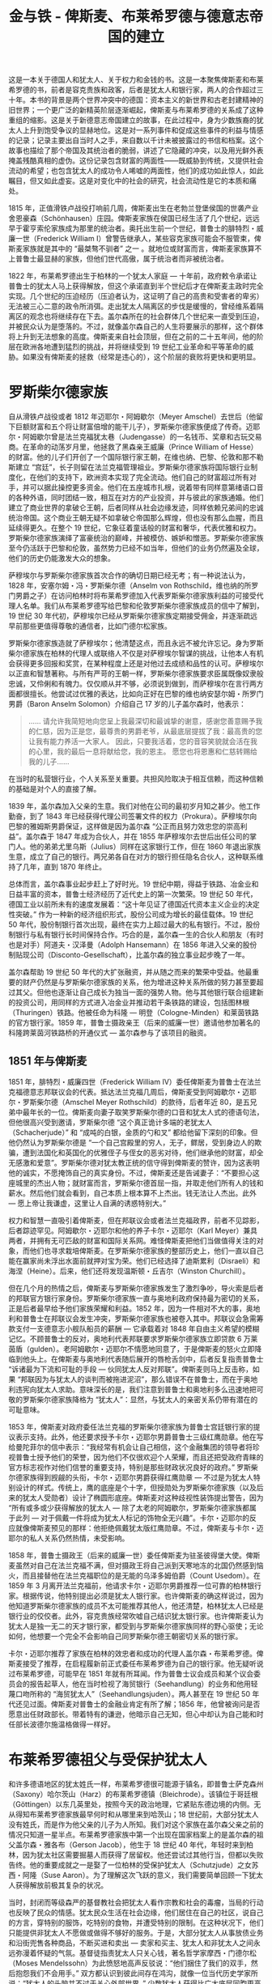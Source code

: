 #+TITLE: 金与铁 - 俾斯麦、布莱希罗德与德意志帝国的建立
#+OPTIONS: num:nil
#+HTML_HEAD: <link rel="stylesheet" type="text/css" href="./emacs-book.css" />

这是一本关于德国人和犹太人、关于权力和金钱的书。这是一本聚焦俾斯麦和布莱希罗德的书，前者是容克贵族和政客，后者是犹太人和银行家，两人的合作超过三十年。本书的背景是两个世界冲突中的德国：资本主义的新世界和古老封建精神的旧世界；一个更广泛的新精英阶层逐渐崛起，俾斯麦与布莱希罗德的关系成了这种重组的缩影。这是关于新德意志帝国建立的故事，在此过程中，身为少数族裔的犹太人上升到饱受争议的显赫地位。这是对一系列事件和促成这些事件的利益与情感的记录；记录主要出自当时人之手，来自数以千计未被披露过的书信和档案。这个故事也描绘了那个帝国及其统治者的脆弱，讲述了它隐藏的冲突，以及用光鲜外表掩盖残酷真相的虚伪。这份记录包含财富的两面性——既威胁到传统，又提供社会流动的希望；也包含犹太人的成功令人唏嘘的两面性，他们的成功如此惊人，如此瞩目，但又如此虚妄。这是对变化中的社会的研究，社会流动性是它的本质和痛处。

1815 年，正值滑铁卢战役打响前几周，俾斯麦出生在老勃兰登堡侯国的世袭产业舍恩豪森（Schönhausen）庄园。俾斯麦家族在侯国已经生活了几个世纪，远远早于霍亨索伦家族成为那里的统治者。奥托出生前一个世纪，普鲁士的腓特烈・威廉一世（Frederick William I）曾警告继承人，某些容克家族可能会不服管束，俾斯麦家族就是其中的 “最桀骜不驯者” 之一 。就地位或财富而言，俾斯麦家族算不上普鲁士最显赫的家族，但他们世代高傲，属于统治者而非被统治者。

1822 年，布莱希罗德出生于柏林的一个犹太人家庭 — 十年前，政府敕令承诺让普鲁士的犹太人马上获得解放，但这个承诺直到半个世纪后才在俾斯麦主政时完全实现。几个世纪的压迫经历（压迫者认为，这证明了自己的高贵和受害者的卑劣）无法被三心二意的政令所消弭。走出犹太人隔离区的步伐是缓慢的，曾经维系着隔离区的观念也将继续存在下去。盖尔森所在的社会群体几个世纪来一直受到压迫，并被民众认为是堕落的。不过，就像盖尔森自己的人生将要展示的那样，这个群体将上升到无法想象的高度。俾斯麦来自社会顶层，但在之前的二十五年间，他的阶层在欧洲各地遭到猛烈的挑战，并将继续受到 19 世纪工业革命和平等革命的威胁。如果没有俾斯麦的拯救（经常是违心的），这个阶层的衰败将更快和更明显。

* 罗斯柴尔德家族

自从滑铁卢战役或者 1812 年迈耶尔・阿姆歇尔（Meyer Amschel）去世后（他留下巨额财富和五个将让财富倍增的能干儿子），罗斯柴尔德家族便成了传奇。迈耶尔・阿姆歇尔曾是法兰克福犹太巷（Judengasse）的一名钱币、奖章和古玩交易商。在革命的动荡岁月里，他拯救了黑森亲王威廉（Prince William of Hesse）的财富。他的儿子们开创了一个国际银行家王朝，在维也纳、巴黎、伦敦和那不勒斯建立 “宫廷”，长子则留在法兰克福管理祖业。罗斯柴尔德家族将国际银行业制度化，在他们的支持下，欧洲资本实现了完全流动。他们自己的财富超过所有对手，并可以据此操控更多资金。他们在五座城市扎根，说着带有同样意第绪语口音的各种外语，同时团结一致，相互在对方的产业投资，并与彼此的家族通婚。他们建立了商业世界的拿破仑王朝，后者同样从社会边缘发迹，同样依赖兄弟间的忠诚统治帝国。这个商业王朝无疑不如拿破仑帝国那么辉煌，但也没有那么血腥，而且延续得更久。在整个 19 世纪，它象征着童话般的财富和奢华，代表优雅和权力。罗斯柴尔德家族演绎了富豪统治的巅峰，并被模仿、嫉妒和憎恶。罗斯柴尔德家族至今仍活跃于巴黎和伦敦，虽然势力已经不如当年，但他们的业务仍然遍及全球，他们的历史仍能激发大众的想象。

萨穆埃尔与罗斯柴尔德家族首次合作的确切日期已经无考；有一种说法认为，1828 年，安塞尔姆・冯・罗斯柴尔德（Anselm von Rothschild，维也纳的所罗门男爵之子）在访问柏林时将布莱希罗德加入代表罗斯柴尔德家族利益的可接受代理人名单。我们从布莱希罗德写给巴黎和伦敦罗斯柴尔德家族成员的信中了解到，19 世纪 30 年代初，萨穆埃尔已经从罗斯柴尔德家族定期接受佣金，并逐渐疏远早前那些更值得尊敬的通信者，比如门德尔松家族。

罗斯柴尔德家族造就了萨穆埃尔；他清楚这点，而且永远不被允许忘记。身为罗斯柴尔德家族在柏林的代理人或联络人不仅是对萨穆埃尔智谋的挑战，让他本人有机会获得更多回报和奖赏，在某种程度上还是对他过去成绩和品性的认可。萨穆埃尔以正直和智慧著称。与所有严苛的王朝一样，罗斯柴尔德家族要求臣属既像奴隶般忠诚，又伶俐和有魄力。仅仅顺从并不够，必须说到做到，而萨穆埃尔在言行两方面都很擅长。他尝试过优雅的表达，比如向正好在巴黎的维也纳安瑟尔姆・所罗门男爵（Baron Anselm Solomon）介绍自己 17 岁的儿子盖尔森时，他表示：

#+begin_quote
…… 请允许我简短地向您呈上我最深切和最诚挚的谢意，感谢您善意赐予我的仁慈，因为正是您，最尊贵的男爵老爷，从最底层提拔了我：最高贵的您让我有能力养活一大家人。
因此，只要我活着，您的音容笑貌就会活在我的心里，我的最后一息将献给您，我的恩主。
愿您也将恩惠和仁慈转赐给我的儿子……
#+end_quote

在当时的私营银行业，个人关系至关重要。共担风险取决于相互信赖，而这种信赖的基础是对个人的直接了解。

1839 年，盖尔森加入父亲的生意。我们对他在公司的最初岁月知之甚少。他工作勤奋，到了 1843 年已经获得代理公司签署文件的权力（Prokura）。萨穆埃尔向巴黎的雅姆斯男爵保证，这样做是因为盖尔森 “公正而且努力效忠您的崇高利益”。盖尔森于 1847 年成为合伙人，并在 1855 年萨穆埃尔去世后出任公司的掌门人。他的弟弟尤里乌斯（Julius）同样在这家银行工作，但在 1860 年退出家族生意，成立了自己的银行。两兄弟各自在对方的银行担任隐名合伙人，这种联系维持了几年，直到 1870 年终止。

总体而言，盖尔森事业起步赶上了好时光。19 世纪中期，得益于铁路、冶金业和日益丰富的资本，普鲁士经济经历了近代史上的第一次繁荣。19 世纪 50 年代，德国工业以前所未有的速度发展着：“这十年见证了德国近代资本主义企业的决定性突破。” 作为一种新的经济组织形式，股份公司成为增长的最佳载体。19 世纪 50 年代，股份制银行首次出现，最终在实力上超过最大的私有银行。不过，股份制银行与私有银行长时间保持合作。巧合的是，盖尔森一生的合伙人和朋友（有时也是对手）阿道夫・汉泽曼（Adolph Hansemann）在 1856 年进入父亲的股份制贴现公司（Disconto-Gesellschaft），比盖尔森的独立事业起步晚了一年。

盖尔森帮助 19 世纪 50 年代的大扩张融资，并从随之而来的繁荣中受益。他最重要的财产仍然是与罗斯柴尔德家族的关系，他为增进这种关系所做的努力甚至要超过其父。但他也逐渐让自己成长为独当一面的强势人物。他与其他银行联合组建新的投资公司，用同样的方式进入冶金业并推动若干条铁路的建设，包括图林根（Thuringen）铁路。他被任命为科隆 — 明登（Cologne-Minden）和莱茵铁路的官方银行家。1859 年，普鲁士摄政亲王（后来的威廉一世）邀请他参加著名的科隆跨莱茵河铁路桥的开通仪式 — 盖尔森参与了该项目的融资。

** 1851 年与俾斯麦

1851 年，腓特烈・威廉四世（Frederick William IV）委任俾斯麦为普鲁士在法兰克福德意志邦联议会的代表。抵达法兰克福几周后，俾斯麦受到阿姆歇尔・迈耶尔・罗斯柴尔德（Amschel Meyer Rothschild）的款待，后者年近 80，是五兄弟中最年长的一位。俾斯麦向妻子取笑罗斯柴尔德的口音和犹太人式的德语句法，但他很高兴受到邀请，罗斯柴尔德 “这个真正诡计多端的老犹太人（Schacherjude）” 和 “成吨的白银，金质的勺和叉” 都给他留下深刻的印象。但他仍然认为罗斯柴尔德是 “一个自己宫殿里的穷人，无子，鳏居，受到身边人的欺骗，遭到法国化和英国化的优雅侄子与侄女的恶劣对待，他们继承他的财富，却全无感激和爱意”。罗斯柴尔德对犹太教正统的信守得到俾斯麦的赞许，因为这表明他的诚实，不愿掩饰自己的真实身份。不过，俾斯麦还是告诫妻子：“不要担心这座城里的杰出人物；就财富而言，罗斯柴尔德首屈一指，并取走他们所有人的钱和薪水。然后他们就会看到，自己本质上根本算不上杰出。钱无法让人杰出。此外 — 愿上帝让我谦虚，这里让人自满的诱惑特别大。”

权力和智慧一直吸引着俾斯麦，但在邦联议会或者法兰克福政界，前者不见踪影，后者踪迹罕见。阿姆歇尔・迈耶尔和他的养子卡尔・迈耶尔（Karl Meyer）兼具两者，并拥有无可匹敌的财富和国际关系网。难怪俾斯麦把他们当做值得关注的对象，而他们也寻求栽培俾斯麦。在罗斯柴尔德家族的整部历史上，他们一直以自己能在赢家尚未浮出水面前就押对宝为荣。他们已经选择了迪斯累利（Disraeli）和海涅（Heine）。后来，他们还将发现温斯顿・丘吉尔（Winston Churchill）。

但在几个月的热情之后，俾斯麦与罗斯柴尔德家族发生了激烈争吵，导火索是后者的邦联官方银行家身份。罗斯柴尔德家族一直与奥地利政府保持最为密切的关系，正是后者最早给予他们家族荣耀和利益。1852 年，因为一件相对不大的事，奥地利和普鲁士在邦联议会发生冲突，罗斯柴尔德家族也被卷入其中。邦联议会急需筹款支付一支德意志小舰队船员的薪酬 — 它承载着对 1848 年自由主义希望的模糊记忆。不顾普鲁士的反对，奥地利代表邦联要求罗斯柴尔德家族立即贷款 6 万莱茵盾（gulden）。老阿姆歇尔・迈耶尔不情愿地同意了，于是俾斯麦的怒火立即降临到他头上。在俾斯麦与奥地利代表随后展开的唇枪舌剑中，后者反复指责普鲁士 “诉诸最为下流和可耻的手段 — 伙同犹太人反对邦联”。俾斯麦则马上反击称，如果 “邦联因为与犹太人的谈判而被拖进泥沼”，那么错误不在普鲁士，而在于奥地利违宪向犹太人求助。意味深长的是，我们注意到普鲁士和奥地利多么迅速地把可敬的罗斯柴尔德家族降格为 “犹太人”：显然，与犹太人的亲密关系仍带有潜在的可耻意味。

1853 年，俾斯麦对政府委任法兰克福的罗斯柴尔德家族为普鲁士宫廷银行家的提议表示支持。此外，他还要求授予卡尔・迈耶尔男爵普鲁士三级红鹰勋章。他在写给曼陀菲尔的信中表示：“我经常有机会让自己相信，这个金融集团的领导者将珍视普鲁士授予他们的荣誉，因为他们不仅很欢迎个人荣耀，而且还把受政府青睐的官方标志视作对他们信誉的重要支持，特别是那些财政状况良好的政府。” 罗斯柴尔德家族得到觊觎的头衔，卡尔・迈耶尔男爵获得红鹰勋章 — 不过是为犹太人特别设计的样式。传统上，鹰的底座是个十字，但授勋处为罗斯柴尔德家族（以及后来的犹太人受勋者）设计了椭圆形底座。俾斯麦对这种歧视性装饰提出警告，因为 “所有或多或少获得解放的犹太人 — 除了太老的阿姆歇尔，罗斯柴尔德家族都属于此列 — 对于佩戴一件将成为犹太人标记的饰物全无兴趣”。卡尔・迈耶尔的反应就像俾斯麦预见的那样：他拒绝佩戴犹太版红鹰勋章。不过，俾斯麦与卡尔・迈耶尔的私人关系仍然热情，未受影响。

1858 年，普鲁士摄政王（后来的威廉一世）委任俾斯麦为驻圣彼得堡大使。俾斯麦虽然对自己在法兰克福不满，但对摄政王将自己派到天寒地冻的北国仍然感到恼火，而且接替他在法兰克福职位的是无能的乌泽多姆伯爵（Count Usedom）。在 1859 年 3 月离开法兰克福前，他请求卡尔・迈耶尔男爵推荐一位可靠的柏林银行家。根据传说，他特别提出必须是犹太人银行家。也许俾斯麦的确这样说过，因为他知道罗斯柴尔德家族的成员不太可能推荐其他人，他还清楚，柏林犹太人已经是银行业的佼佼者。此外，容克贵族经常吹嘘自己结识犹太银行家。也许俾斯麦认为犹太人是独一无二的天才银行家，都受到与罗斯柴尔德家族同样的野心驱使；无论如何，他想要一个完全不会影响自己同罗斯柴尔德王朝密切关系的银行家。

卡尔・迈耶尔推荐了家族在柏林的效忠者和成功的代理人盖尔森・布莱希罗德。俾斯麦接受了推荐，在启程履新前正式委任布莱希罗德为自己的银行家。他无疑听说过布莱希罗德，可能早在 1851 年就有所耳闻。作为普鲁士议会成员和某个议会委员会的报告起草人，他在当时检视了海贸银行（Seehandlung）的业务和他用轻蔑口吻所称的 “海贸犹太人”（Seehandlungsjuden）。两人甚至在 19 世纪 50 年代还见过面。俾斯麦对普鲁士的金融业肯定有所了解；1856 年，他曾被询问是否愿意出任财政部长。带着特有的谦逊，他暗示自己无知，但心中却认为自己能和时任部长波德尔施温格做得一样好。

* 布莱希罗德祖父与受保护犹太人

和许多德语地区的犹太姓氏一样，布莱希罗德很可能源于镇名，即普鲁士萨克森州（Saxony）哈尔茨山（Harz）的布莱希罗德镇（Bleichrode）。该镇位于哥廷根（Göttingen）以东几英里处，按照今天的政治地理，它紧贴东德边境的内侧。无从得知布莱希罗德家族最早何时和从哪里来到哈茨山；18 世纪前，大部分犹太人没有姓氏，而是作为他父亲的儿子为人所知。我们对这个家族在盖尔森父亲之前的情况只知道一星半点。布莱希罗德家族中第一个出现在国家档案上的是盖尔森的祖父盖尔森・雅各布（Gerson Jacob），他生于 18 世纪 40 年代，年轻时来到柏林，因为犹太社区需要掘墓人而获得了居留权。他还尝试过其他行当，但都以失败告终。他的重要成就之一是娶了一位柏林的受保护犹太人（Schutzjude）之女苏西・阿隆（Suse Aaron）。为了理解这次飞跃的意义，我们需要简单回顾一下犹太人获得解放前极其复杂的状况。

当时，封闭而等级森严的基督教社会把犹太人看作宗教和社会的毒瘤，当局的行动也反映了民众的情感。犹太民众生活在社会边缘，他们居住在自己的社区，说自己的方言，穿特别的服饰，吃特别的食物，并遭受特别的限制。在这种状况下，他们只能提供非犹太人不愿做或做得不够好的服务。于是，大部分犹太人从事放债业务和沿街兜售各种商品，不断买进和卖出 — 卖家和买主、犹太人和非犹太人之间永远弥漫着怀疑的气氛。基督徒指责犹太人只关心钱，著名哲学家摩西・门德尔松（Moses Mendelssohn）为此愤怒地高声反驳说：“他们捆住了我们的双手，然后抱怨我们不会用手。” 双方都认识到彼此间存在鸿沟，就像一位当代历史学家所说：“犹太人的头脑并不过于关心外部世界。”
少数犹太人获得比广大底层同胞更高的地位。由于对国家有特殊价值，他们被授予受保护犹太人的身份，得以免除国家对其他犹太人的许多限制，虽然并非全部。受保护犹太人的税赋较轻，并享有更大的流动性。一些犹太人的地位还要更高，他们的特殊服务（通常是银行家和向王朝贷款者）为自己赢得宫廷犹太人（Hofjude）的地位。盖尔森・雅各布娶了一位受保护犹太人之女，他的孙子盖尔森则经常被视为最后的宫廷犹太人。

在盖尔森・雅各布的四个孩子中，萨穆埃尔（Samuel）从母亲的家族获益最多。1803 年，他在位于柏林一个非常偏远角落的罗森塔尔街（Rosenthaler Strasse）开设了兑换铺。作为东西方之间货物的集散地，柏林总是充斥着大量不同的货币。昔日的神圣罗马帝国境内有各种货币流通，而自从 1806 年法国人占领柏林后，对于兑换机构的需求变得更大。萨穆埃尔・布莱希罗德的铺子还是彩票站，从事彩票销售和赎兑。发行彩票是国家为光荣费用（比如付给士兵遗孀和残疾士兵的抚恤金）筹资的主要手段。萨穆埃尔逐步扩张业务，像当时的许多犹太人交易商一样，他开始给自己标上银行家这个更加响亮的头衔。盖尔森出生时，他的父亲已经是崭露头角的商业银行家。19 世纪 20 年代后期，萨穆埃尔开始与罗斯柴尔德家族（Rothschilds）建立联系 — 这些联系注定将让萨穆埃尔和后来的盖尔森获得远超其他柏林银行家的地位。一代人之后，正是罗斯柴尔德家族让布莱希罗德和俾斯麦走到了一起。

* 1848

1848年，俾斯麦的世界几近崩解。此前也有过零星的革命震感，复辟时期的欧洲曾受到雅各宾主义幽灵复活的困扰。但到了1848年，在米兰、巴黎、维也纳乃至柏林，革命力量四处取得胜利。和其他德意志邦国一样，在普鲁士，民众的主张是两方面的：统一和自由，人们希望可以设法通过和平而慎重的手段同时满足两者。他们在所有具体问题上存在不确定性和分歧（比如奥地利及其非德意志领土的角色，或者投票权的性质），只有理想中唯一、统一和实行自由宪政的德国成了行动的灯塔。对俾斯麦而言，上述理想及其自由主义和反普鲁士意图令人憎恶，实现它的革命道路同样如此。

在俾斯麦的回忆录中（可谓他自己的《诗与真》），1848年革命被置于其政治发展过程中的首要位置。革命对他而言是一次情感激荡的经历，在他的记忆中留下炽热的印记。当历史学家忙着纠正他叙述中热烈的夸张时，他们忽视了这场起义对他的心理影响。革命带给俾斯麦（和马克思类似）新的冲动和方向。心爱女子的离世带给他一种对生命宗教般的新承诺；他的王国的几近死亡带给他一种新的政治决心。前者教会他所有人的无能为力；后者让他见证大多数人的脆弱。两者的结合让他更清楚地意识到自己的责任和命运。

革命考验人们的坚韧和远见；它们创造权力真空，让超出想象的新选择一度显得可以实现。它们打破包含一个民族恐惧和憧憬的模式。它们让政治戏剧化，让政界与臣民和公民日常生活间的联系得以显现。革命奖赏不循规蹈矩的人。无论俾斯麦在途中干过什么蠢事，他在1848年的第一个冲动就是冲到柏林，设法接近国王，主张自己的意志，说出自己的想法—这一切都是在无视通常的礼仪和约束下做出的，旨在让国王变得坚定。他将从暴徒和君主本人手中救下君主制。

我们在这里不分析革命或者俾斯麦在革命期间的思想和行动。他震惊于对公共秩序的轻蔑，以及对那种秩序实际和象征性的违反。最令他痛苦的是权威的突然退却；在革命爆发两周后的第一次议会演说中，他表示：“过去被埋葬了；由于君主制亲手在自己的棺椁上撒了土，没有人能使它复活，与你们中的许多人相比，我对此更感切肤之痛。”至少，他拒绝像国王的许多臣下那样，庆祝所谓的君主与人民的新联合。他在回忆录中记得自己曾威胁杀死一个同为地主但摇摆不定的家伙，记得对像恩斯特·冯·波德尔施温格（Ernst von Bodelschwingh）这样被吓破胆的部长的鄙视，记得向自己的君主强调国王必须要做到安枕无忧。他也许美化了自己的重要性和坚定，可能他本人也在不切实际的反革命计划和暴怒失态（比如导致他议会演说终止的那次失态）间摇摆。

但难以否认，经过1848年革命的俾斯麦强大了无数倍，他有了更清晰的自我意识，对他人则更为不屑。（当虔诚的岳母表达了对某些被处决的匈牙利革命者的忧虑时，他如此大胆地在信中表示：“我最亲爱的妈妈［Mutschchen］，您的头脑中仍然萦绕着卢梭式的教育原则。因为它，路易十六不愿依法处死一个人，却为此要对几百万人的消失负责……对罪犯人身的软弱同情导致了过去六十年间最可怕的杀人罪。”）俾斯麦没有感到同情。他发现自己的冷酷无情。现在，他感到（并表达）对议会和议员的憎恶，这将成为他后半生的标志。他从自己在革命期间的激情洋溢中意识到，如果时间和地点合适，自己将在政治戏剧中迎来巅峰时刻，实现才尽其用并感到不虚此生。但他同样明白，革命的失利只是缓刑，作为保守君主制国家的普鲁士将会再次打响生存之战，并通过更加大胆的不同方式取得胜利。

革命助长俾斯麦的野心，也造就他的政治现实主义。他攻击国王在街垒面前的怯懦。他对法兰克福议会（Frankfurt Assembly）只有鄙视。但1850年12月，他为国王向奥地利和俄国的军事力量屈服辩护，并因此放弃自己的统一德国计划，这震惊了左右两翼。他并未感受到他人所称的“奥尔米茨之辱”（humiliation of Olmütz）：“在我看来，普鲁士的荣誉不在于它为了议会里那些受辱的名流而在德国各地扮演堂吉诃德的角色……我认为，普鲁士的荣誉在于它在一切情况下都要避免任何与民主的可耻联姻……”当时，很少有人为国王辩护。

* 1862

1862年上任时，俾斯麦并无具体计划。他试图维护普鲁士君主在国内的权威，提高其在国外的影响力，因为他把强大的王权视作阻止革命和混乱反复发生的保障。他在法兰克福时已经深信德意志邦联的无能，邦联由奥地利主导，因此对普鲁士的利益有害。1856年，他致信普鲁士首相，表示“由于维也纳的政策，德意志无法同时容下我们两国”。但他也意识到，奥地利的力量已经无法继续让它在德意志颐指气使。

履职几周后，他告诉迪斯累利：“我会抓住第一次最好的借口向奥地利宣战，解散德意志议会，降服小邦国，实现普鲁士领导下的民族统一。”1862年11月和12月，他又重申这些警告。他告诉奥地利外交官，自己对“手足相残之战”这样的字眼并不感冒，奥普关系必须改善，否则就会恶化甚至可能兵戎相见。“我们必须为自己的政治存在争取必需的空气（Lebensluft）。”他对自己可能意图的另一次坦诚预言震惊了法国大使塔列朗伯爵（Count Talleyrand）：普鲁士宁愿离开邦联，也不允许奥地利将邦联用作反普鲁士的工具；这样的决裂将导致战争，“只要战鼓响起，我们就会派兵占领它们［汉诺威、黑森和萨克森］。我们将在南北德之间画出分界线，在那条线后站好阵脚”。当被问及如果德意志形势“激化”，拿破仑会做何反应时，塔列朗回答说，自己将难以“保持冷静”。

他赞同历届政府的主流观点，即普鲁士应该致力于实现对外贸易的更大自由，并大力支持1862年的法普贸易条约，该条约促进贸易自由，还让普鲁士进一步融入西欧充满活力的经济生活。他一眼就看出与法国签署这份条约的政治意义，并在1862年圣诞节起草的备忘录中向威廉陈说其优点。俾斯麦特别关心统治阶级的经济需求和欲望，这些人大多拥护条约。他知道物质繁荣能增强国力，并弱化有产阶级的革命热情或意识形态。

他向威廉承诺不放弃军队法案（包括三年制兵役条款），哪怕没有足够授权的预算也要推行政令。但从一开始，他就在幕后寻求妥协。尽管经常对议会加以威胁和抱以鄙视，但如果能够避免的话，他不希望诉诸赤裸裸的专制。他并不觉得有必要实行三年制兵役，上台几周后，他似乎开始倾向于朋友罗恩试图推行的巧妙方案：允许一些士兵“买断”第三年服役期—法国有类似制度。该计划的狡诈让深入研究过它的一位学者怀疑俾斯麦参与其中：一方面它让议员保住脸面（他们的儿子如愿缩短了服役期），与此同时它还带给政府完全不受议会干涉的大笔额外收入。不过，总是得到极端反动的朋友曼陀菲尔支持的威廉驳回了这个方案。

在俾斯麦上台后的最初几个月里，布莱希罗德是得天独厚的观察者—对后世而言幸运的是，他把自己的印象和俾斯麦的内幕消息分享给自己最看重的联系人：巴黎的雅姆斯男爵。除了贝伦街和拉菲特街（rue Laffitte）之间的每日商务信件，布莱希罗德还用自己的华丽字体亲笔写私信。这些信件有时用密码写成，或者为逃避无处不在的监察而将关键字词或名字转写成希伯来文。它们向雅姆斯男爵提供一位银行家和政客看重和可以利用的那类情报—他从世界各地居于重要位置的人那里收到的正是此类情报。布莱希罗德写给雅姆斯男爵的密信是分析他对俾斯麦的早年时运以及他与这位首相关系看法的重要依据。它们是一位银行家对动荡时代印象的独一无二的记录。它们还反映出布莱希罗德与迈耶尔·阿姆歇尔五个儿子中硕果仅存的那位的不平等关系，并暗示他将逐步全盘接受俾斯麦的主张。

1862年9月24日，几乎就在俾斯麦刚回到柏林后，布莱希罗德致函雅姆斯男爵：我们陷入内阁危机！作为首相的冯·俾斯麦—舍恩豪森先生正在忙着组建新的内阁。战争部长罗恩留任，这足以证明议会与国王的冲突不会因内阁的改组而被解决……伯恩施托夫伯爵和冯·德·海特已被罢免。关于新内阁，没有任何确切消息，但似乎我们将迎来一个完全反动的内阁。波德尔施温格经常被提及将出任财政部长……

他补充道，危机让市场萧条，特别是普鲁士证券市场。

一周后，俾斯麦出现在议会预算委员会面前，并暗示自己的行动方向。他将用对外胜利来赢得国内的默许。他谈到普鲁士一再失去外交政策的“有利时机”，为了增强祖国的实力，必须要抓住这些时机：“ =维也纳条约划定的边界不利于这个国家的健康存在。今天的重大问题不是靠演说和多数决定所能解决的—那是1848年和1849年的错误—而是要靠血和铁。= ”对俾斯麦而言，这是从他经验中提炼的自明之言；但对自由派议员和他们在公众中的支持者而言，这是寻衅之词。俾斯麦开始被视作反动和黩武的“权宜人选”。当时，没有人能预见到这个“反动”政府的大胆和革命性特点。

1862年12月末，布莱希罗德报告说：“根据来自冯·俾斯麦先生的私人消息”，同议会的冲突将不会在下次开会时解决。1月18日，议会重开几天后，他又坚称“人们对改组内阁做了大量讨论，但并不朝着有利于自由派的方向。俾斯麦辞职似乎近在眼前，冯·德·海特（俾斯麦拒绝了他）正被酝酿作为财政部长进入内阁，但体系不会改变”。他报告说，国王仍在生病，并正比以往更认真地考虑退出国家事务。一周后他写道：“我们的政局看上去不乐观……现任内阁的不受欢迎程度是普鲁士历史上所罕见的。”如果俾斯麦不被罢免，那么议会就将被解散，随之而来的是新的限制性选举法，那将标志着与宪法的最终决裂。布莱希罗德早早地正确预见到，俾斯麦正试图摆脱三级选举制度。在该制度下，以牺牲下层阶级利益为代价，有产者（恰好是自由派）的代表占据着优势。布莱希罗德的信件印证了俾斯麦同时代人的不确定和迷惘，和首相一样，他们也不知道政府如何让自己或普鲁士走出当下的僵局。

* 1863

1863年，又一场危机爆发：长期受到俄国严苛统治折磨的波兰人揭竿而起，俾斯麦马上寻求帮助俄国人镇压叛乱。俾斯麦迅速征调部分普鲁士军力和与俄国人达成协议（所谓的《阿尔文斯勒本条约》［Alvensleben Convention］）的举动触怒了法国人和英国人；此举还激怒了普鲁士自由派，他们不愿看到本国为虎作伥，帮助俄国镇压寻求自由的勇敢的波兰人。另一方面，俾斯麦担心的却是亚历山大二世（Alexander II）可能屈服于俄国改革派并向波兰人让步，从而鼓励后者在普鲁士占领的波兰省份中制造麻烦。与大部分德国人一样，俾斯麦特别仇视波兰人。

这场危机期间，布莱希罗德定期向雅姆斯男爵提供关于普鲁士军事和政治动向的消息。“与我谈过话的冯·俾斯麦先生”是此类权威报告通常的来源。俾斯麦没有预料到西方强国或国内政敌会发起如此猛烈的抗议浪潮，他利用布莱希罗德安抚法国人，并表达对拿破仑三世居然会把《阿尔文斯勒本条约》视作“宣战理由”的惊愕。俄国人最终取消了条约的军事条款，独自镇压波兰人，但俾斯麦的地位已经发生动摇。2月21日，布莱希罗德预言危机将导致政府在几天内垮台。他援引“灵通的消息来源”，表示俾斯麦并非条约的始作俑者，条约是威廉的军事内阁在俾斯麦“不知情的情况下”达成的，这种很不可信的说法也许来自俾斯麦本人。

俾斯麦利用波兰起义赢得俄国人友谊的企图常常被称为他的高明一击，但此举几乎让他职位不保。对于俾斯麦与布莱希罗德的关系，可以毫不夸张地说，正是在危机的那几周里，俾斯麦开始把布莱希罗德当成心腹和特别渠道。他们定期“会谈”，经常每周数次。布莱希罗德没有隐瞒自己的新关系，他得意洋洋地对雅姆斯男爵说：“为了摸清外交政策，我借机拜访了冯·俾斯麦先生”，“今天我借机与我著名的消息源做了长时间交谈”，或者更简洁地表示“内阁今天未收到值得注意的信件”。

-----

布莱希罗德开始把自己看作俾斯麦的秘密合作者，看作普鲁士政府首脑的特别顾问。反过来，俾斯麦清楚自己传达给布莱希罗德的任何信息都将很快流传到巴黎和伦敦，于是向后者提供经过选择的零星真相。全部真相只有他本人知道。他把布莱希罗德与巴黎罗斯柴尔德家族（与法国政府关系密切）的联系视作同巴黎的常规外交关系之外的有用补充，特别是因为他不把驻巴黎大使罗伯特·冯·德·戈尔茨（Robert von der Goltz）当成朋友。戈尔茨伯爵有自己的政治野心，对普法关系也有自己的理解—这是俾斯麦无法原谅的两项死罪。

作为俾斯麦当时的主要助手之一，罗伯特·冯·科伊德尔（Robert von Keudell）写道：到了1864年，布莱希罗德“这位具有非凡才能的人已经属于助理的内部圈子”。“他的头脑活跃而犀利，记忆可靠，内心坚定而忠诚。”俾斯麦要求科伊德尔向布莱希罗德简要通报“外交政策的情况，只要不涉及机密，以便他能够快速和正确地理解”俾斯麦当面向他所做的“那些暗示”。首相希望许多此类信息能被传递给雅姆斯男爵，按照科伊德尔的说法，男爵“总是可以畅通无阻地见到拿破仑皇帝，并被允许就财政乃至政治问题畅所欲言。这让通过布莱希罗德和罗斯柴尔德向皇帝传递信息成为可能，而官方渠道则显得不合适”。于是，布莱希罗德曾经几乎每天都要拜访科伊德尔，他开始感觉“自己仿佛是外交部的助理，开始称俾斯麦为‘我们极受尊敬的首长’”。

-----

到了1863年春，普鲁士的宪法冲突变得更加激烈，布莱希罗德也因此变得更加悲观：“从中立者视角出发，只能说我们的国内政治非常糟糕。”议会以压倒多数否决了内阁的提案—1863年5月的一次重要投票的结果是295比5—“国王对这些情况感到愤怒，他的亲信则鼓动他无视民众的代表。”俾斯麦希望自由派议员会厌倦他们的反对立场，特别是如果他能够证明，脱离民众的是他们而非政府。与此同时，俾斯麦已经确立实质上的独裁。他无视议会，骚扰自由出版物，并寻求清洗官僚队伍；他向友人吐露心声，认为也许必须完全抛弃宪法。

随后的几周里，双方的立场变得更加强硬。5月22日，议会在向国王上奏时抗议政府一再违反宪法，并警告说“普鲁士在德意志甚至在欧洲都几乎被孤立……每次［同内阁］的谈判都让我们进一步相信，国王的顾问和国家间存在着鸿沟，只有通过人事乃至体制改变才能消除”。而俾斯麦则无疑认为，鸿沟存在于议会和国家间。即使温和的自由派也发出激进论调，赫尔曼·鲍姆加腾（Hermann Baumgarten）致信历史学家海因里希·冯·西贝尔（Heinrich von Sybel），表示反对派过于温顺：“必须让鄙视宪法、法律和理性的人发抖。我们必须唤起他们的恐惧，让他们知道自己终有一天将像疯狗那样被杀死……让俾斯麦得意一小会儿吧，我认为革命也将不可避免。”西贝尔回信称，能够震慑内阁的不是话语而是武力，是不忠诚士兵的威胁。

1863年夏，察觉普鲁士弱势的奥地利开始推行在奥地利人领导下加强德意志邦联的计划。作为第一步，弗朗茨·约瑟夫皇帝邀请其他德意志邦国的君主在法兰克福开会商谈奥地利的提议。威廉认为自己有义务参会，但俾斯麦——这是他政治生涯早年的最大危机之一—坚决认为国王不应该去。俾斯麦担心普鲁士在法兰克福受到孤立和被迫屈从，于是说服国王谢绝邀请，并针锋相对地提出自己的计划，要求确立普鲁士和奥地利的双头领导，并建立民选的民族议会。他仍然坚持早前的理念，即奥地利必须为与普鲁士合作付出代价，否则就免谈。与此同时，他试图通过民族议会的提议拉拢德意志民族主义支持普鲁士。两大强国的角力进入新的关键阶段，在与俾斯麦会谈后不久，布莱希罗德于9月28日报告说：“德意志问题仍然留待未来解决，但普鲁士目前对德意志，特别是对奥地利的立场从长期来看行不通，必将造成混乱。”引发布莱希罗德向雅姆斯男爵提出警告的很可能就是俾斯麦。罗斯柴尔德家族与奥地利王室关系密切，对财政状况摇摇欲坠的奥地利帝国而言非常重要。最好尽早和时常提醒他们，普鲁士试图利用奥地利的虚弱实现自己的霸业。经过这场危机，俾斯麦变得更加强大，甚至他的某些国内政敌也不情愿地支持他对奥地利的蔑视，至少他保住了普鲁士的行动自由。

不过，随着石勒苏益格——荷尔斯泰因（Schleswig-Holstein）危机的爆发，俾斯麦被迫陡然改变计划。1863年3月，丹麦国王腓特烈七世（Frederick VII）颁布宪法令，试图把石勒苏益格进一步拉向丹麦，尽管他一再保证这两个公国不会被分开。关于两个公国的危机在1863年秋加深。9月末，布莱希罗德报告说，法兰克福议会准备对违反《伦敦条约》的丹麦发出军事威胁。他预测丹麦不会让步，并表示市场受到打击。11月，丹麦议会通过宪法法案，将石勒苏益格并入丹麦。两天后，腓特烈七世意外去世，没有留下直系继承者。现在，即位问题和关于两个公国的争端被搅在一起。民族主义情感被完全调动起来的丹麦人拥立克里斯蒂安九世（Christian IX）为新国王，后者马上签署吞并石勒苏益格的宪法。另一方面，大多数德意志人坚称，按照他们的古老法律，亲德的奥古斯腾堡（Augustenburg）亲王最有资格成为两个公国的统治者。

1863—1864年冬，布莱希罗德经常与俾斯麦见面，但他向雅姆斯男爵的报告大多集中在俾斯麦对钱的需求上。布莱希罗德很少提及首相的复杂政策—也许因为他对此知之甚少。很少有人能猜到俾斯麦的意图。对俾斯麦来说，这是前所未有的困难时刻，他必须在不损害普鲁士有利外交地位的前提下打击丹麦人，必须同德意志民族主义和所有站在奥古斯腾堡那边的较小德意志邦国较量，必须击退奥地利与德意志民族主义的联盟。他还必须争取威廉的支持，后者倾向于奥古斯腾堡，而俾斯麦则认为在北方邻邦扶植一位自由派亲德亲王全无益处。眼前需要避开的礁石，比作为目标的海岸更加清晰。他逐步设计让奥地利人与普鲁士结成统一阵线，使他们疏远别的德意志邦国。两个公国的最终命运仍然不明，也许由普鲁士吞并它们是俾斯麦早期的目标。他的成功取决于每一步表面上的明确和有逻辑，以及最终目标的不可预测。

* 1864

俾斯麦需要为同丹麦日益临近的战争筹款。1863年12月7日，布莱希罗德致信雅姆斯男爵，表示政府将向议会提交1000万塔勒的发债申请，议会很可能会拒绝。那样的话，政府将请求自愿贷款。1864年1月22日，议会以275票对51票拒绝发债，理由是不认可政府的政策构想，认为它不符合其他德意志邦国的意愿，这场战争只会导致普鲁士再次将两个公国交还给丹麦。议会拒绝发债有更深层次的理由，奥地利大使卡罗伊伯爵（Count Károlyi）向本国报告称，政府与反对派的冲突反映了：

政治乃至社会分歧这个最大痛处，这是普鲁士国家的内部生活所固有的，即不同等级和阶级对彼此的强烈仇恨。这种敌对并非源于这三年的斗争，而是远远早于1848年，它把军队和贵族归到一边，把其他所有的勤勉公民归到另一边，让两者产生激烈的对立。这是普鲁士王国状况中最显著和最黑暗的特征之一。

-----

俾斯麦讨论了筹款的各种途径，包括来自南德意志联盟由法兰克福银行家拉法埃尔·冯·埃尔朗格（Raphael von Erlanger）牵头的提议。埃尔朗格愿意向普鲁士政府提供1500万塔勒，尽管多名议员明确警告私人银行家，议会将不欢迎在未经议会许可的情况下向政府贷款。布莱希罗德似乎曾敦促政府用已被议会批准用于铁路建设但尚未发行的债券作为抵押。债券应该被抵押给能马上向政府提供资金的银行家，然后再由他们将债券出售给公众。

2月3日，布莱希罗德再次与俾斯麦见面，并在罗斯柴尔德的授意下再次警告后者注意埃尔朗格。整个罗斯柴尔德家族都憎恶这个埃尔朗格，“他早年是罗斯柴尔德家族的雇员，后来成为家族的秘密代表”，随后他自立门户并取得成功，在19世纪50年代经常和优先与罗斯柴尔德家族的对手和仇敌合作，比如佩雷尔家族（Péreires）和富尔家族（Foulds）。罗斯柴尔德家族对所有成为对手的前雇员怀有无法平息的仇恨。为此，布莱希罗德似乎曾建议俾斯麦在普鲁士报纸上发表针对埃尔朗格的“挑衅文章”。俾斯麦拒绝了这个夸张的想法，但布莱希罗德向雅姆斯男爵保证，“无论如何，我已经小心地向［政府］通报了埃尔朗格的情况”。

3月初，普鲁士的海贸银行似乎向埃尔朗格提出了一份秘密协议。雅姆斯男爵勃然大怒，在另一封言辞激烈的信中申斥布莱希罗德。3月14日，布莱希罗德在回信中做了详细解释，并表达自己的无辜。甚至俾斯麦都不知道与埃尔朗格的协议，他“非常恼火”，准备找波德尔施温格算账。此外，布莱希罗德还遵照雅姆斯男爵的指示试探法兰克福分支对俾斯麦提议的口风，即以已获授权的2000万塔勒公债作为新公债的抵押。法兰克福分支回复称，巴黎对这样的冒险“仍然完全不感兴趣”。

俾斯麦认真考虑了埃尔朗格的提议，并将其通报给内阁。就像我们将要看到的那样，最终他从其他地方筹到了钱—也许他夸大了埃尔朗格的热心，以便挑起金融大鳄们的内斗，就像他喜欢在欧洲列强间挑起和利用争端。

「布莱希罗德一定让雅姆斯男爵相信了自己的无辜，因为他们很快恢复了无与伦比的亲密关系。为了进一步证明自己的忠诚，他于1864年5月购买了一件特别稀有的15世纪珠宝，作为“我深切谢意的小小象征”奉献给巴黎的恩主（巴黎罗斯柴尔德兄弟档案，1864年5月5日）。除了完美的形式，布莱希罗德的信也有实质内容，他对雅姆斯男爵即将造访德国温泉表示欢迎，因为这让布莱希罗德有机会“当面证明我的爱和忠诚”。」

-----

2月1日，在欧洲的有利形势下，俾斯麦发起了普奥对石勒苏益格的入侵。他已经说服奥地利人一同对丹麦人和试图拥立奥古斯腾堡亲王的较小德意志邦国展开钳形进攻。为了让英国保持中立，两国援引《伦敦条约》作为联合进攻的基础。与俾斯麦共同作战的奥地利在传统上实力更强，但在同盟中只是次要角色，因为该国没有明确目标，而且哪怕想实现这些目标也希望渺茫。

2月25日，布莱希罗德报告说，普鲁士和奥地利已经接受了英国提出的举行国际会议的提议，但军事行动将会继续，普鲁士希望取得某些“瞩目的战果，比如突袭杜普尔要塞（Düppel trenches）……军队的‘荣誉’似乎需要这些”。布莱希罗德再次正确地体察到普鲁士统治者的心情，因为两周后罗恩向国王谏言，指出军队必须“在这场行动中赢得某场重大胜利”，而曼陀菲尔则直截了当地表示：“在当前的战局下，没有什么军事目标比普鲁士军队的荣誉更重要。”

普鲁士和奥地利军队继续向人数远处劣势的丹麦人发动进攻。4月18日，联军突袭石勒苏益格东部的杜普尔要塞，终于获得了“光荣”的胜利。两代德意志人都为这第一次胜利欢欣鼓舞，但他们仍然对俾斯麦神秘的外交政策抱有怀疑。杜普尔之捷一周后，伦敦召开国际会议，希望找到能满足冲突各方的解决方案。外交无功而返，6月末战火重燃。到了这时，丹麦战败的结果已成定局。

1864年春夏，俾斯麦受到来自方方面面的政治问题的压力，还要担忧自己各种战略的物质基础。他需要钱和帮助，即使当丹麦人在7月被打败后。当时很少有人（后世的历史学家就更少了）意识到，为战争筹资给违宪的俾斯麦政府带来的沉重负担。“整个1864年夏天，部长们都在为如何应对丹麦战争造成的流动资金减少而忧心忡忡。”

在6月12日的部长会议上，内阁一致决定，在支付战争高额开支的其他所有手段用尽前既不重开议会，也不请求发债。但在其他所有问题上，内阁出现了分歧。多数阁员（5票对3票）决定取消当前的税收减免，从而在议会召开前筹到钱。另一些占多数的阁员则认为，发行已被议会批准用于建造西里西亚铁路的公债并将其挪作他用将“不切实际”。俾斯麦和罗恩则希望诉诸紧急权力，在未经议会授权的情况下发行公债。俾斯麦明确提到多位银行家的提议，并坚持要求接受其中某一位：他们只要求财政部长签字，至多要求整个内阁同意，简而言之，他希望在未来的战争中能确保政府绕过议会获得必要资金，而不必满足议会的要求。波德尔施温格和大多数部长拒绝接受对1850年宪法又一次明目张胆的践踏。

不久，俾斯麦试图通过裁减军队在三个月内节约450万塔勒。这样做可以避免诉诸其他手段，外国舆论也会对普鲁士通过常规收入支持一场重大战争的能力印象深刻。“再没有人会对普鲁士财政力量说三道四。普鲁士财政的信誉将大大提升，政府的地位也将再次增强。”俾斯麦担心外国对普鲁士偿付能力的猜测，这充分体现在下面的举动中：御前会议无果而终后的第二天，他召见奥地利代办肖泰克伯爵（Count Chotek），为了自己的利益对普鲁士的财政状况做了乐观的描绘。俾斯麦承认，就像到处传言的那样，他的某些同僚希望再次召开议会并请求发债。他对此表示反对：“首先，财政需要并不存在。”即使没有国库中的4000万塔勒（俾斯麦表示这笔钱尚未被动用），“内阁还有3500万塔勒可用，甚至不必请求任何人”，他还详细罗列了各种储备。除了这7500万塔勒（显然是俾斯麦的幸福幻想，波德尔施温格对此肯定一无所知），他还夸口说，德意志西部与荷兰的私人银行家愿意向普鲁士政府提供“可观的资金”。

7月6日，当俾斯麦在卡尔斯巴德陪伴威廉和弗朗茨·约瑟夫时，普鲁士阁员们再次开会。奥伊伦堡报告说，储备减少的威胁迫使他前往卡尔斯巴德，请求威廉尽早要求议会批准发债。国王的回答带有俾斯麦式风格，他表示如果要召回议会，自己将不得不回到柏林，尽管医生警告他不要中断疗养。因此，内阁必须在国王和国库的健康间做出选择，他们一致选择了前者。波德尔施温格继续忧心忡忡。他害怕政府将拖到最后的储备耗尽。7月12日，奥伊伦堡向内阁提交了关于重开议会的御览备忘录草案，但局势已经有所缓和。

在这两场内阁会议之间，对丹麦的战争进入最后阶段。6月26日，停火结束，奥普联军重新开始入侵丹麦。7月8日，出于明确的求和目的，哥本哈根组建了新内阁。在8月1日与维也纳达成的初步和约以及10月30日的最终和约中，丹麦国王将石勒苏益格—荷尔斯泰因与劳恩堡（Lauenburg）割让给奥地利和普鲁士。

-----

丹麦战争结束了。俾斯麦取得自己的第一场大捷：他既臣服和打败了丹麦，又没有破坏欧洲协调（Concert of Europe，指拿破仑战败后欧洲列强推行的协商解决欧洲重大问题的机制）。他把奥地利和普鲁士的目标绑在一起，使其远离仅剩的天然盟友—南部和中部德意志邦国。两个公国的解放令俾斯麦深得德意志爱国者的欢心，削弱和分化了国内的反对力量。但对丹麦的胜利，依然无济于事。最棘手的问题仍然存在：应该对这两个公国做什么？对德意志邦联做什么？如何解决普鲁士的国内矛盾？

它没有解决宪法冲突，也没有解决德意志两强并立的局面，而且耗尽普鲁士的国库。

-----

俾斯麦曲折、精彩而惊险地赢下了第一个回合。国内矛盾激励他继续在国外冒险，但也阻碍了他的外交追求。他的统治仍然违宪，没有得到授权的开支预算。他的处境仍然危险而孤独，受到的憎恶远远超过爱戴。他仍然迫切需要钱。与此同时，他找到布莱希罗德这位精明强干的参谋，后者也觉得身处俾斯麦和罗斯柴尔德家族间让自己居于独一无二的有利地位。布莱希罗德将不遗余力地保持和加强这种地位。

1864年8月1日，丹麦将两个公国交给奥地利和普鲁士。俾斯麦希望把它们纳入普鲁士，并觉得支持奥古斯腾堡的德意志民族和自由主义情感是恼人的大麻烦。在著名的美泉宫会议（Schönbrunn Conference）上，俾斯麦突然提出奥地利应该同意普鲁士吞并两个公国，作为回报，普鲁士将在可能的适当时机帮助奥地利夺回伦巴第。这将是一个庞大的反动计划，它会伤害所有的自由主义者和民族主义者，但符合俾斯麦对未来的预期之一：德意志两强结成保守同盟（很可能得到俄国支持），奥地利安于在东南欧施展拳脚，普鲁士则称霸北方。在美泉宫，奥地利外长莱西贝格伯爵把俾斯麦的话当真，为了防止普鲁士违背承诺，他要求在奥地利得到回报后再把两个公国交给对方。这并非俾斯麦的意图：他认为奥地利应该立刻践约，普鲁士的承诺则留待以后，如果真有那一天的话。当奥地利人对此不愿接受时，俾斯麦抛弃了那个方案，随后的两年间未能达成任何有关两个公国的明确解决办法。

会议结束两周后，布莱希罗德警告雅姆斯男爵：与奥地利的极度亲密已经走到尽头，随之而来的将是严寒。石勒苏益格的未来仍然扑朔迷离。我的好线人仍然认为，我们必须同他们（法国人）达成共识，让普鲁士得到石勒苏益格—荷尔斯泰因。俄国不会反对，奥地利和英国将保持沉默，无论它们多么不乐意。这种理想状况现在因为国王的想法而遭受挫折，因为太子妃，他倾向于奥古斯腾堡公爵。

这是典型的俾斯麦式消息，既坦率又别有用心：俾斯麦希望让法国人相信，他与奥地利的联盟已经发生动摇，他对两个公国虎视眈眈，需要法国人的帮助—但挡在他和两个公国间的不仅是一位在英国儿媳怂恿下感情用事的国王。当然，和俾斯麦的同僚们一样，国王也需要教训。

* 1865

俾斯麦统治的早年也是最困难的时期，对他提出最多的要求，因此也显示出他人格的不凡。虽然可能有些牵强，但在思考处于人生那个阶段的俾斯麦时，济慈曾经提到过的一种特质发人深省。在与迪尔克一起探讨各种话题后，济慈说：“有几件事在我头脑中吻合起来，我突然明白是什么特质造就了有成就的人，特别是文学领域，莎士比亚在这点上就非常突出—我指的是‘负面能力’（Negative Capability），即能够生活在不确定、谜团和疑惑中，绝不急躁地寻求真相和理由……” 俾斯麦的头脑分为确定和不确定的部分，但很少有政客能像他一样在那么多危险的不确定中生活那么久。

根本问题是德意志的重建—这个问题可以追溯到1848年，身处法兰克福的俾斯麦在19世纪50年代便认清了它，但围绕着1863年诸侯大会的矛盾耽搁了它。用最简单的话来说，问题在于：德意志的重组是否应该将奥地利排除在外？奥地利会因为自己的虚弱和与马札尔人冲突的加剧而接受普鲁士在德意志北部的霸权吗？或者它的衰弱会给普鲁士提供开战良机吗？如果是后一种情况，那么俾斯麦必须确保维持有利的外交局面，保证拿破仑三世不会趁普鲁士发动进攻之机提出割让莱茵河畔的土地作为“赔偿”，保证英国和俄国不会干涉对欧洲秩序如此重大的一次洗牌。如果必须摊牌，那么普鲁士的外交和军事准备必须完备，而且要比奥地利做得更好。此外，当国内的议会与政府仍然剑拔弩张，宪法冲突也远没有得到解决之时，穿越欧洲政治的雷区并不容易。

1864年到1866年间，是俾斯麦政治生涯中最困难的两年，他需要为普鲁士政府筹钱以备战争，并试图不让钱流向奥地利，以便阻挠其准备工作。关于俾斯麦的主要作品忽略了这个世俗事实，因而更容易忽略布莱希罗德的关键作用。

1865年1月，议会的常规会期开始。战线仍然不变，但力量和威信发生决定性变化。“许多议员渴望和解”，俾斯麦和罗恩也愿意试试妥协的可能性。关键问题仍是两个：军队改革和议会对预算的控制。军事胜利让许多议员震惊，他们的决心发生动摇，而国王则变得比以往更加顽固和不容妥协。反对派议员仍然不愿放弃他们从宪法冲突伊始就坚持的一项基本权利：调拨资金和批准其支出的权利，批准政府贷款将进一步削弱议会名义上的控制。在沮丧和频频的情绪失控中，议会不出意外地拖到了解散。会期无果而终，除了让议会变得更加无效和无用。

-----

3月27日，议会以绝对多数否决了1865年的预算案，并接受了议会委员会的结论，即减少计划中的军费拨款，而社会和教育支出则需要增加。一个月后，议会全盘否定了军事重组法案。罗恩一度陷入绝望，被所有无效的抗争弄得精疲力竭：“我感觉，毋宁说确信，我们必须采取行动。”如果行动失败，那么“我只能预言自己将与斯特拉福（Strafford）同病相怜［斯特拉福是查理一世的大臣，1640年被处决］，汹涌的革命将淹没旗帜……那将是普鲁士的末日……我耗尽的不是力量，而是耐心和冷静。因此我并非不可或缺，是到了该离开的时候”。

4月初，作为海军部长的罗恩提交法案，要求授权政府在今后六年间有1900万塔勒用于海军，包括基尔（Kiel）的防御工事，其中1000万将来自新的贷款。从1848年开始，海军就是自由派爱国主义者的梦想计划。俾斯麦再次把一个两难选择放到自由派对手面前：要么放弃梦想，否决海军提案；要么放弃原则，批准政府贷款，即使政府的政策违宪。多数议员不情愿地准备拒绝为海军拨款，于是俾斯麦得意洋洋地指责他们失去了“海上雄心”，指责他们没能利用普鲁士的胜利，这场胜利让普鲁士获得基尔的共管权，但只有普鲁士愿意保卫那里。俾斯麦还嘲笑了议员们的“消极无能……如果否决我们当时提出的发债请求让你们征服了杜普尔，那么我希望，你们现在拒绝贷款将带来一支普鲁士舰队”。

5月，波德尔施温格向议会提交了丹麦战争期间巨额支出的纪要。总金额达到2250万塔勒，只有不到一半来自国库，其余来自收入盈余。政府要求议会追溯授权使用国库资金，议会先前拒绝政府的贷款申请让此举变得必要。议会不得不再次在放弃原则和拒绝支持胜利间做出选择，和广大民众一样，这场胜利也大受议员们欢迎。

以绝对多数否决了海军拨款和用于军事改革的资金，并于6月13日宣布，政府在未经议会授权的情况下动用国库的行为属于违宪，内阁应该为这些钱负责。同一天，俾斯麦向反对派发起猛烈攻击，隐晦地指控议员们叛国，因为他们阻挠国王的外交政策，有助于普鲁士敌人们的计划。他知道，许多自由派议员对普鲁士的胜利欢欣鼓舞，指控他们缺乏爱国心将伤害他们本人及其政治前途。6月17日，俾斯麦结束议会，他遗憾地表示“议会没能取得渴望的和解，会期的结束再次给人留下这样的印象，被召集起来合作的两派力量仍然相互疏离”。

-----

1865年夏，俾斯麦无法确信，在没有议会财政支持的情况下，自己能否取得另一场大捷。还要多少场胜利，议会才会接受军事改革，并对其他要求做出妥协？俾斯麦的两难处境在继续：为了在国外取得胜利从而最终迫使国内的议会让步，他需要钱，但议会不愿满足这个要求。与此同时，为了筹措新的必要资金，他能够拉着怯懦和缺乏想象力的阁僚们继续在违宪的道路上走下去吗？

-----

俾斯麦的筹资行动是在与奥地利关系不断恶化的背景下展开的。1865年6月，俾斯麦同奥地利和普鲁士议会的关系到达新的谷底。两种矛盾有了交集：随着两国朝战争越走越近，普鲁士需要远远超过丹麦战争的财政力量。由于坚决拒绝提供帮助，议会于6月中旬被解散，这凸显了威胁的同时性。6月19日，在威廉前往卡尔斯巴德进行那次关键性的度假的两天前，御前会议上讨论了如何应对议会。国王提出三种方案：立即解散；等1865年秋天再解散；召回现在的议会，如果它拒不从命就立即解散。罗恩倾向于尽早解散，然后由国王发表告国民书，如果这同样无效，那么就必须推行新的选举法。奥伊伦堡警告说，这样的方案可能削弱王室权威，招致普选权的危险。没有万全之计。

俾斯麦表示，“他早就深信，用现有宪法无法长时间统治普鲁士，对其做出重大和广泛的修改不可避免”。唯一的问题在于何时出手。他要求继续让议会“自生自灭”，同时骚扰反对派和谴责自由派议员。过多的选举只会煽动反对派的情绪，暗示政府依赖自己青睐的多数派。因此，俾斯麦希望在1866年1月重新召集现有议会，一旦抗命就立即解散，并尽可能推迟下次选举。最后，俾斯麦“提到了国外形势的错综复杂可能带来的机会，指出也许可以通过合适的金融运作削弱目前货币市场对奥地利贷款的偏爱”。威廉支持俾斯麦的主张。简而言之，在俾斯麦不得不决定是否主动与奥地利撕破脸前，他必须再次面对一个不确定的内阁，应对所谓宪法与预想中的普鲁士命运的格格不入，以及国内僵局导致的严重财政后果。

1864年，一笔巨额贷款帮助了接近破产的奥地利，贷款主要由阿道夫·汉泽曼筹办，并得到柏林市场的支持。俾斯麦不希望1865年再出现类似的操作，他认为两国很可能开战，也许战端迫在眉睫。6月初，俾斯麦会见了柏林的一位重要银行家保罗·门德尔松—巴托尔迪（Paul Mendelssohn-Bartholdy），表面上询问商界对与奥地利的战争会做何反应，但更可能是在警告他，如果爆发战争，普鲁士可以在四周内打败奥地利。国王也最终下定决心，认为奥地利在两个公国问题上的阻挠已经是足够的开战理由。

整个7月，俾斯麦都在试图“不通过贷款为可能的征兵筹措必要资金”。他接二连三地给罗恩和弗里茨·奥伊伦堡写信，要求他们采取行动。同时威吓波德尔施温格和伊岑普利茨，抱怨说自己早前的警告被当成耳边风。和所有重要的问题一样，俾斯麦在这件事上同样试图多管齐下，并不考虑这些计划是否违宪，他会向奥伊伦堡夸口说，国王同样需要钱，同样认为更有职责维护王室，而非遵守宪法。此外，“如果宪法在任何问题上站不住脚，那么［在国王看来］违反宪法规定就是在为废除它做准备”。

正是在这段时间，布莱希罗德证明自己对俾斯麦极其宝贵。他与俾斯麦在卡尔斯巴德举行重要会谈，不幸的是，我们对那次会谈的了解仅限于俾斯麦当时写给奥伊伦堡的信。俾斯麦提到一种可能的操作：布莱希罗德将动员罗斯柴尔德家族牵头组成财团，财团借款给海贸银行，再由后者把钱交给政府。

-----

7月中旬，政府与科隆—明登铁路公司签订协议，为政府提供大笔资金。协议的达成经过旷日持久的谈判，布莱希罗德不仅作为铁路公司的银行家和董事之一（就像他的父亲那样）参与其中，也是俾斯麦的心腹。

这条铁路拥有不寻常的历史，反映了德国经济和政治发展的某些最重要方面。修建计划于1833年提出，目的是将廉价的鲁尔区煤炭运往乌珀塔尔（Wuppertal）。1859年铁路竣工，布莱希罗德为其提供了决定性的帮助，在那个深陷危机的年份里筹措必要的资金。铁路的建成还要归功于奥古斯特·冯·德·海特男爵的推动，这位鲁尔区的银行家长期以来都对铁路感兴趣。1848年担任商务部长后，他是国家控制和最终收购整个普鲁士铁路网的主要支持者。海特与科隆—明登铁路签署一系列协议，政府为铁路债券提供3.5%的利率担保，还购买七分之一的原始股份，并有权分期购买更多股份，从而让国家最终成为铁路的唯一股东。1854年，政府同意分期购买权推迟到1870年。19世纪50和60年代，铁路是德国最重要的投资领域；这些铁路大多盈利，它们的股票主宰了德国证券市场。

随着“新时代”（New Era，1858年秋到1862年初，担任摄政王的威廉一世标榜温和自由主义的时期，对应之前腓特烈·威廉四世的“反动时代”）的开始，海特推进国有化的政策受到个人利益和广为接受的曼彻斯特自由经济主义的挑战。在政府内部，海特遭到从1851年起担任财政部长的内阁同僚卡尔·冯·波德尔施温格的反对，两人总是意见相左。海特尚在任时，他的政策就已经开始失去市场，随着1862年他退出权力舞台，德国铁路政策出现暂时的反转。1862年12月，察觉到这点的布莱希罗德向政府提交长篇备忘录，建议政府终止担保和放弃最终收购的权利，以换取公司的立即赔偿。布莱希罗德称，政府不应等到1870年用贷款收购铁路，而是应该马上放弃这些权利，从而能马上自由支配1400万塔勒。他总结说，这些钱“现在可以找到更有用的途径，或者拿来充实国库”。

布莱希罗德的备忘录是向商务部长伊岑普利茨伯爵提交的，后者将其转交给自己的首席参事沃尔夫（Wolf）。沃尔夫指责布莱希罗德的建议可能以损害国家利益为代价让股东受惠。沃尔夫宣称，放弃各种权利将导致国家损失3000万塔勒，而布莱希罗德方案只能提供1000万塔勒的赔偿和立即解冻400万塔勒的国家资金。1864年7月，伊岑普利茨要求重新审阅布莱希罗德原先的方案。1865年春，他再次征询和听取专家意见，并制定新的支付方案，新方案将为国家带来1700万塔勒的现金。这样的安排很常见，最后的谈判由布莱希罗德和科隆银行的奥本海姆（A.Oppenheim）主导，进展非常迅速。1865年7月18日，政府与铁路公司签订协议（需由国王和股东批准），前者放弃收购铁路的权利，从而换取1300万塔勒。此外，政府不必再为与科隆—明登铁路相关的某些小铁路维持担保基金，可以出售组成该基金的可转让证券。在公司需要支付的1300万塔勒中，300万应在1865年10月1日以现金支付，其余部分为新设立的股票。

事实上，出售未来的国有资产已经违反作为国家最高法律的宪法，议会后来也的确抨击了该协议。不过罗恩的热情也许足以抵消波德尔施温格的不安。当俾斯麦和罗恩的纠缠不休现在终于可以停歇一会儿，波德尔施温格感到的应该只有如释重负。

-----

7月21日，在前往加斯泰因（Gastein）途中，威廉在累根斯堡（Regensburg）召开决定性的会议，再次评估普鲁士的对奥政策。由于财政状况大大改善，俾斯麦可以提出更强硬的主张。

经过与奥地利人的最初几天谈判，俾斯麦发现他们在真心寻求战争之外的解决方式。他同样表现出和解姿态—同时他意识到，科隆—明登协议带来的真金白银不会马上到账，事实上该协议甚至尚未得到股东的批准。

与此同时，国内的消息继续让俾斯麦失望。布莱希罗德报告说，7月17日，罗斯柴尔德家族的卡尔·迈耶尔男爵与海贸银行行长奥托·冯·坎普豪森（Otto von Camphausen）就收购900万塔勒的1859年普鲁士债券展开商谈，这笔债券仍然留在海贸银行的金库里没有发行。罗斯柴尔德也是布莱希罗德的代表，他先后提出98折和98.5折购买，最后提出以99折甚至99.5折购买一半的债券。令布莱希罗德沮丧的是，坎普豪森坚持按面值出售。谈判破裂了，坎普豪森将债券分成小份，以平价出售给柏林的银行家。布莱希罗德告诉俾斯麦，他觉得拒绝外国帮助、倾向本国资金是“金融错误”，因为从政治危机角度考虑，本国资金应该被留作储备。直到8月8日，俾斯麦仍然从加斯泰因往柏林发来电报，焦急万分地询问金融运作进展如何以及“钱何时到位”。

8月10日，俾斯麦致信奥伊伦堡，表示自己正努力与奥地利达成妥协，特别是因为如果关系破裂，“我们需要时间筹钱和稳住法国”。他希望获得“可以接受的喘息之机……让我们暂时有尊严地生活，但又不让战争［的可能］离我们远去……”他对与奥地利达成妥协很有信心，以至于他让奥伊伦堡转告布莱希罗德，“不知道我在他那里的账户是否仍有一部分被投资于证券，如果是这样的话，他完全不应该出于对战争的过早恐惧而抛售它们”。

8月中旬，俾斯麦取得了外交胜利。利用奥地利的无心开战，他终于达成可接受的协议。这份后来被称为《加斯泰因条约》（The Convention of Gastein）的协议对“不可分割的两个公国”做了分割，普鲁士获得石勒苏益格的管辖权，奥地利得到荷尔斯泰因。在奥地利的要求下，两国维持了共同主权；虽然没什么实际意义，但这让俾斯麦有无数机会干涉荷尔斯泰因（该公国位置较南，普鲁士人必须穿过那里才能到达石勒苏益格），从而挑衅奥地利。劳恩堡公国被卖给普鲁士，后者还在荷尔斯泰因享有特别的陆军和海军权。

「在写给同僚们的密信中，俾斯麦强调，财政上的不确定是和解政策的重要动机：“我们的财政和军事准备让提前主动撕破脸变得不可取。” 戈尔茨同样应该告诉法国人，钱是达成《加斯泰因条约》的重要考虑—免得法国人以为俾斯麦突然接受了亲奥的全新政策。

条约签署一周后，布莱希罗德的合伙人尤里乌斯·施瓦巴赫（Julius Schwabach）致信巴黎的罗斯柴尔德家族，表示“奥地利和普鲁士之间的友好关系似乎已经严重受损……短时间内重新开始冲突并非不可能”。9月中旬，俾斯麦向乌泽多姆承认，《加斯泰因条约》只是“权宜之计”，两个公国的问题尚未解决，普鲁士必要和不容商榷的要求没有被满足。」

-----

奥地利政府正在大力削减开支和降低赤字，以期为必要的贷款创造合适的条件。1865年秋，维也纳并未准备向普鲁士求助。它尝试更有希望的对象，但还是面对回绝和不可接受的条件。罗斯柴尔德家族的维也纳分支断然拒绝，伦敦分支也一样。雅姆斯男爵同奥地利人进行一段时间的谈判，但坚持附加苛刻的经济和政治条件—比如奥地利应该对意大利采取更缓和的政策。奥地利人倾向于和罗斯柴尔德家族的对手财团（由哈贝尔家族［Habers］银行、土地信贷银行［Crédit Foncier］和贴现银行［Crédit Foncier］组成）达成协议，这需要付出高昂的金融成本，但不附加政治条件。奥地利人得到9000万莱茵盾，不过利率很高，每100盾的本金到手的只有61.5盾。不过，即使这个计划也取决于法国政府在法国市场上贷款的许可；拿破仑的许可被广泛视作重要的亲奥举动。确保这笔贷款后，维也纳对出售荷尔斯泰因不再那么感兴趣。获得拿破仑批准三天后，戈德施密特致信布莱希罗德，表示“对收购荷尔斯泰因一事已经彻底无能为力”。

1865年秋天和冬天，奥普关系再次恶化到了战争看似不可避免的程度—除非奥地利接受普鲁士蛮横的要求。维也纳对国内的举步维艰感到沮丧，特别是与马札尔民族主义的冲突，俾斯麦时不时的耀武扬威也使其不再抱有希望。但俾斯麦同样面对巨大的障碍。到了12月，罗恩相信战争已经变得不可避免，并认为自己和俾斯麦“可能在这条危险的道路上摔断脖子”。在深陷国内冲突的同时，冒险发动对外战争的确非常危险。

* 1866

1866年1月15日，俾斯麦再次召集议会，但和解希望渺茫。政府没有重新提交军队法案，因为经过之前的“无果协商……现在无法指望任何满意的结果”。议会指派了一个委员会，调查科隆—明登铁路协议中的违宪行为。调查负责人是反对派最犀利的法律专家之一，布莱希罗德的朋友爱德华·拉斯克（Eduard Lasker），结果不言自明。允许政府在未经议会批准的情况下出售国有资产无异于让议会的预算权成为一纸空文。调查报告毫不含糊地指出：“协议被视为非法，因为政府在未经议会批准的情况下出售国有资产，以便为可能的冲突筹款；一位成员听说，萨尔地区的煤矿也将遭遇同样命运。”结束这个最短的议会会期时，俾斯麦再次把持续的僵局归咎于议会，并警告说议会走上的道路“将会引发更严重的冲突，并让现有冲突在未来变得更加难以解决”。

但冲突终须解决。冲突损害了普鲁士在德意志的威望，而且每当需要巨额资金时，俾斯麦就只能面对不确定和采取权宜之计。国王的支持者没能就如何结束冲突达成一致。曼陀菲尔等人仍然倾向于政变；戈尔茨等人则希望改变体制：建立更加自由的政府（也许可以由他担任首相），并采取能够吸引各地德意志民族主义者的政策。俾斯麦看到另一种道路的可能性：他可以通过激化与奥地利的矛盾来转移国内情绪。他能够将两者合而为一，希望它们相互抵消。

-----

议会休会几天后，在一次关键的御前会议上作出加紧备战的决定，除非奥地利人愿意让步。之前，俾斯麦曾告诉议会：“对外交政策而言，某些时机一去不复返。”他最终说服国王，眼下正是这样的罕见时机：一方面有望与意大利结盟，另一方面法国有望保持友好中立。

随后的四个月对俾斯麦极其艰难，他的神经几乎崩溃。既要绕过普鲁士与奥地利摊牌，又要避免外国干预的风险（特别是法国人）。他必须孤立和挑衅奥地利，但又要给维也纳留下一丝余地，以防自己的外交策略不能奏效。他的计划随时可能被否定和摧毁，危险来自敌人与贪婪的中立力量的联手，成功的国内阴谋，或者国王信任和决心的减弱。同时，他遭到国内昔日朋友们的抛弃，甚至包括他最好的容克贵族朋友，他们对他大胆而没有原则的政策感到震惊。他的自由派老对手们则憎恶他复辟专制主义，尽管其中一些人被他的新德意志政策所吸引，还有许多人对他的能力与天才赞叹和惊异不已。5月，自由派作家鲁道夫·海伊姆（Rudolf Haym）写道：“无论他多么傲慢和轻浮，谁会无视他的运气和才干呢？”国内舆论一边倒地反对战争和俾斯麦。

俾斯麦的政治策略立足于普鲁士的军事准备—在这点上他可以仰仗罗恩和普鲁士参谋长赫尔穆特·冯·毛奇（Hellmuth von Moltke）的得力支持。但政治和军事的巧妙安排还不够。1866年3月末，当内阁再次集会时，罗恩表示，“俾斯麦的神经质焦躁和波德尔施温格的官僚式严谨与审慎导致不和无法完全消失”。由于波德尔施温格，“普鲁士在财政准备上远远落后于军事准备”。

-----

战前的几个月里，布莱希罗德四处奔走，参与“首长”的和平与主战方案。和德国乃至欧洲的商界一样，布莱希罗德应该倾向于和平解决危机，但他为人铭记和获得荣耀的却是帮助战争筹款。

如果罗斯柴尔德家族采取亲普鲁士的策略，那么其他银行家也会跟风。但这样的信号并未出现。2月中旬，布莱希罗德希望知道，罗斯柴尔德家族是否愿意牵头或加入财团来收购普鲁士政府准备出手的价值800万塔勒的科隆—明登铁路股份。罗斯柴尔德家族拒绝了，因为他们明白，任何此类行动都是在充实普鲁士的战争储备。罗斯柴尔德家族伦敦分支强烈反对向普鲁士提供任何帮助，巴黎和柏林的大部分银行家也认为如果开战，奥地利获胜的机会比普鲁士大得多。简而言之，布莱希罗德碰了一鼻子灰。

3月16日，柏林有传言称，政府正在商谈出售萨尔煤矿，布莱希罗德前往巴黎很可能是为了与雅姆斯男爵讨论此事。与此同时，亚伯拉罕·奥本海姆出现在柏林，商议建立有政府参与的新公司，用于接手这些煤矿。

3月23日，戈尔茨对俾斯麦推进战争政策提出强烈警告。普鲁士的国内分歧和欧洲的敌意让这场冲突变得危险重重。在巴黎，亲普鲁士的气氛突然消失；除了皇帝，所有人都反对普鲁士。戈尔茨还表示：“你肯定比我更清楚—我相信我只是揣测—罗斯柴尔德拒绝与你做萨尔布吕肯煤矿的买卖。”俾斯麦在备忘录中写道：“我没提出把煤矿卖给他。”

3月28日，经过漫长的斗争，俾斯麦终于说服威廉加强军队实力，并为一半的野战炮兵购置马匹。外交人员仍在努力寻求日益渺茫的和平可能，与此同时，越来越多的奥地利和普鲁士军队（意大利人也将很快加入）开始浩浩荡荡地向指定地点开拔。随着战争的临近，俾斯麦扩大了冲突所涉及问题的范围。两个公国的命运已经毒害奥普关系，德意志民族的未来组织形式将成为战争的动机和意义。

在3月31日的会议上，普鲁士内阁获悉“俾斯麦将推动德意志问题”。4月9日，他提出革命性的建议，要求重组德意志邦联，并设立普选的民族议会。前一天，他与意大利结成反奥军事同盟，尽管对方算不上保守势力。在将普鲁士推向战争的过程中，俾斯麦采用一系列革命性的手段，既触怒保守派朋友们，也让自由派对手们疑惑和常常感到恐惧。

4月上旬，市场开始下跌，部分原因是战争的威胁。对布莱希罗德而言，这是段艰难的时光。雅姆斯男爵曾授意，如果觉得“战争将要到来”就抛售他的普鲁士证券；普意同盟结成后，布莱希罗德开始出售罗斯柴尔德的持股，但遭到雅姆斯男爵的激烈反对，理由是他的行动和他令人安心的消息有矛盾：“你没有证明你在保护我们的利益，希望告知我们你为何抛售。我们今天上午给你发去电报，表示不接受你的最后一笔卖出。”4月18日，布莱希罗德报告说政局有所缓和，他因此完全停止出售雅姆斯男爵的持股。

4月20日，俾斯麦提议将普鲁士的萨尔煤矿出售给一家由政府作为主要股东的股份公司。4月30日，他知会其他部长，表示如果开战，法国可能会索要补偿，无论是当普鲁士遭受挫折时出手相助，还是当普鲁士胜利后的获益超过那两个公国时保持中立。拿破仑可能要求恢复1814年的边界，包括萨尔在内。“他从未表达对这些边界之外的德意志领土的欲望。”由于军事变迁可能导致割地，政府必须确保不同时失去煤矿资产（俾斯麦对其估价6000万塔勒）。因此，他要求对煤矿资产“做出变更，即使土地被割让，它［煤矿］仍将留在我们手中”。

5月3日，在另一次御前会议上，威廉评估了普鲁士与奥地利的关系。自从2月28日的上次会议以来，两国关系不断恶化。在聪明的导师点拨下，他指责奥地利的黩武态度要为此负责，并敦促采取相应措施保护普鲁士免遭突然危险。他提议总动员；毛奇和王储表示同意，但奥伊伦堡等人提出反对，理由是“出于政治考虑”。最后的决定是部分动员。

5月2日，股市因为普鲁士即将展开动员的传言而陷入“恐慌”。传言被证实后，市场进一步下跌。5月12日是“黑色的一天”，而更黑暗的日子即将到来。普鲁士人的痛苦正好赶上法国和英国的经济衰退。5月11日，普鲁士不得不将贴现率提高到9%。几天后，恶劣的天气毁坏部分作物。企业和公民团体向柏林提交请愿书，请求维护和平。作为受人尊敬的重要团体，柏林商会也请求国王不要冒险毁了“几十年和平局面的物质果实……普鲁士的荣誉、外部威胁或是国家的经济未来都不需要战争” 。

整个5月和6月，贝纳利不断向布莱希罗德发来对奥地利财政状况最悲观的报告，其中一些被转交给俾斯麦。布莱希罗德的信息加深俾斯麦对奥地利军事准备受困于资金不足的怀疑。这个怀疑在战场上得到充分印证。

5月7日，一个名叫斐迪南·科恩—布林德（Ferdinand Cohen-Blind）的人近距离向俾斯麦开枪，但首相大难不死，他认为这仿佛是奇迹。两天后，议会被解散，普鲁士全国弥漫着焦虑感。只有最坚强的神经和最坚定的自信才能承受如此的动荡和敌对。俾斯麦的神经已经恢复；他整个人进入完全的专注，就像经过长期筹备，运动员终于为那场将决定一切的赛跑做好准备。

对波德尔施温格来说，事态发展过于迅速，危险过于巨大。罗恩向他递交对可能花销的预计：动员全部九个兵团将花费2400万塔勒，每月还要再支出600万塔勒。为了应对严重的信贷短缺，政府于5月18日宣布成立公共信贷机构，旨在以各种商品为抵押，提供高达2500万塔勒的贷款。政府还取消了对利率的现有限制。前一项措施显然违宪，而且两者都无法恢复商业信心。信贷凭证的印制被推迟到6月末；此外，使用这些凭证引发大量反对，不时还有人疾呼“不要接受不合法的钱” 。难怪波德尔施温格在5月20日致函俾斯麦，表示他没有足够的钱支持战争，甚至无法保证两个月后有足够资金。

5月末，雅姆斯男爵严厉指责布莱希罗德更乐于提供政治消息，而不是保障罗斯柴尔德的经济利益。这封信的言辞一定非常激烈，布莱希罗德的回信体现了前所未有的自尊。随着普鲁士离战争越来越近，随着它的信贷危机似乎愈演愈烈，布莱希罗德与科隆—明登铁路所签协议带来的那笔钱将成为政府的最后依靠。它为战争提供了动力。

-----

如果他胜利了，他可以决定中欧的未来，可以约束（也许是控制）现代革命力量；如果他失败了，他担心当无能的反动力量面对来势汹汹的革命时，局势将陷入混乱。因此，即将到来的冲突被押下无法估量的赌注，俾斯麦决心寻求各种形式的支持。多年来，他旗帜鲜明的反动观点令自己的国王和国家（甚至整个欧洲）印象深刻。自从上台以来，他一直警告所有愿意听从的人注意“革命”，（他认为）这个宽泛而邪恶的字眼涵盖了从社会主义到温和制宪主义的大量罪恶。他一再强调君主团结的原则，主要是为了尽可能久地稳住奥地利这个盟友。但在战争爆发前后的几周里，为了震慑敌人和加强自己的力量，他向自己曾经表现出憎恶的势力伸出橄榄枝。

俾斯麦曾多次试图利用德意志民族主义来实现自己的目标：1866年4月，他提出新的德意志邦联计划，包括普选的国民议会（按照1849年法兰克福议会所设计的选举权）。此举未能如愿——大多数人觉得，俾斯麦从议会的压迫者摇身一变成为其倡导者，这种做法露骨得可笑。不过，自由派对俾斯麦的好感还是有所增加，因为他变得更加迎合他们团结德意志的目标，他的经济政策也满足自由派的利益和理念。阻挠俾斯麦与自由派反对者合作的是他对下院预算权的藐视：即使是最容易被诱惑的自由派也对该原则毫不让步，因为如果没有对钱袋子的控制，议会将失去全部存在的理由。

5月29日，俾斯麦见到几个月前他曾经试图送进监狱的卡尔·特维斯腾。五年前，特维斯腾曾将奥地利描绘成德意志统一的最大敌人，并承认在外交政策上，“国王臣民们智力有限的普遍观点有一定道理”。他比俾斯麦更迫切见到对方。他告诉俾斯麦，如果政府承认议会对预算拥有完全和不可侵犯的控制权，那么议会将愿意提供所有必需的资金。很快，拨款之于自由派将变得比接受这些钱款之于政府更加重要。自由派必须在未来的胜利中分得一杯羹，否则就将一败涂地。俾斯麦需要防备普鲁士的失败，自由派则需要防备普鲁士的胜利。

与特维斯腾的谈话两天后，俾斯麦（终于）收到波德尔施温格的辞呈，他表示自己为此准备了一整年！波德尔施温格无法为他憎恶的战争筹款，为此精神崩溃。俾斯麦立刻任命波德尔施温格的老对头冯·德·海特接任。海特曾经是自由派，后来转向保守，因此受到两派的猜疑，尽管他在商界特别是银行界人脉深厚。1862年，海特曾辞去财政部长一职，因为他不愿容忍违宪提议。作为重新出山的条件，他要求在预期的战争结束后请求议会为所有未授权的政府支出提供免责。俾斯麦同意了，于是海特开始为即将到来的战争筹措必要资金。

海特请求汉泽曼组建财团，购买财政部中最大的一笔单独资产—科隆—明登铁路的股份。汉泽曼马上找布莱希罗德商量，两人的亲密合作已经超过十年。两人愿意向政府开价110；这些股份当时很抢手，市价为117。财团的其他成员则试图利用政府的急迫需求，坚持105的报价。汉泽曼不得不硬着头皮告诉海特，只有他和布莱希罗德愿意提出合理的报价。海特决定分批出售股份，在普鲁士取得最初的胜利后，通过海贸银行不断提高价格。布莱希罗德最初安排签订科隆—明登铁路协议的策略现在带来必要的资金。俾斯麦从未忘记，除了布莱希罗德和汉泽曼，普鲁士银行家在战争前夕都抛弃了他。

1889年，在哀叹德国资本家缺乏企业家精神和爱国主义时，他回忆说：“那时，几乎不可能用国家资本偿付普鲁士的战争贷款，就像1866年的例子所证明的；在资本问题上，柏林的金融精英无法鼓起足够的勇气，为国家牺牲他们自己的财产。”

海特正确地指出反战煽动的影响。随着战争的临近，反俾斯麦的情绪开始升温，市场暴跌。和平请愿书从除布雷斯劳之外的普鲁士各大城市涌入柏林，在5月的战争动员中，和平意愿制造了某些非常有违普鲁士特点的事件。马克思和恩格斯预言将发生柏林革命和军队哗变。俾斯麦一定感觉到特莱奇克对他所言不虚：“我觉得可怕的是，几十年来普鲁士最重要的外交部长同时也是在德意志最受憎恨的人；我觉得更糟糕的是，普鲁士政府提出其有史以来关于邦联改革的最有希望的想法，却遭遇到这个国家如此可耻的冷漠。”

-----

6月初，两强终于投入战争。奥地利向邦联提交关于两个公国的问题，俾斯麦称此举违反《加斯泰因条约》，下令普鲁士军队开进荷尔斯泰因。与此同时，他提出披着民主外衣的统一德意志方案，将奥地利排除在外。14日，邦联议会接受奥地利的提议，为对付普鲁士展开动员。两天后，普军入侵汉诺威和萨克森。木已成舟。

战争爆发的那一刻，焦虑变成担忧和恐慌。普鲁士公民不希望战争，各地很少有人认为普鲁士可以战胜奥地利。普鲁士已经半个世纪没有参加过重大战役；它的国内矛盾尚未解决，现在又要同一个看上去仍然令人生畏的帝国开战。战争打响前几个小时，亚伯拉罕·奥本海姆写信给布莱希罗德：既然战争看上去已经不可避免，我们必须面对悲哀的可能性：我们在最初阶段可能遭遇不幸，奥军可能一直推进到柏林，那样的话这座城市可能遭到劫掠。亲爱的朋友，如果你担心那样的不幸，请把你为我们持有的价值2万塔勒的证券邮寄给我们，但一定要确定柏林到科隆沿途尚未被战火波及时才这样做。

一周后，随着奥地利人在一些小规模交火中取得胜利，奥本海姆的来信变得更加不安。他写道，奥地利人正在散布关于普鲁士人在敌国领土上劫掠的“无耻谣言”，显然这是事先为“他们踏上帝国领土时展开烧杀劫掠”找的借口。“亲爱的朋友，所以我请你做好一切防备，你比任何人更危险，因为人们知道你和俾斯麦的关系。”这次，奥本海姆还要求俾斯麦在下一批邮件中送来他们的证券（价值2.5万塔勒），假如道路仍然安全的话。如果他愿意，也可以加上任何他自己的证券。最好当天晚上就派信使送来：“啊！时局真是糟糕！”

-----

战争爆发两天后，俾斯麦和布莱希罗德约定，由后者安排俾斯麦与自由派议员维克多·翁鲁会面。布莱希罗德向翁鲁保证，俾斯麦希望会面，因为他决心通过和解手段结束宪法冲突。但和主人一样，布莱希罗德也认为强有力的威胁可能有助于妥协请求。于是，他警告翁鲁，绕开议会调动战争资金意味着强制贷款和货币贬值等极端措施，这“将摧毁普鲁士的工业，可能影响一代人”。两人于6月20日见面，俾斯麦对翁鲁无法抑制的求和欲望做好了准备。

由于战争已经爆发，翁鲁只得强调自己对普鲁士的无条件忠诚，并抱怨民众的“极度冷漠”。他提醒俾斯麦，在1859年两人的那次对话中，俾斯麦表示普鲁士被完全孤立，唯一的盟友是德意志人民。现在，为了保住这个盟友，必须恢复宪法。俾斯麦表示同意，就像之前与特维斯腾的对话一样，但抱怨说“所有人都认为他无所不能，而他只是凡人”。

就像他对特维斯腾所说的，他也告诉翁鲁，要是能找到合适的继任者，他早就乐意辞去首相职务。翁鲁认同没有合适人选，因为“从1849年到1858年，再从1862年至今，反动政权成功地确保官僚体系高层中没有既具备必要的能量和耐力，同时又享有公众信任的自由派”。事实上，翁鲁告诉俾斯麦，他是不可或缺的—翁鲁此举让俾斯麦预见了所谓的民族—自由主义思想的无意识服从性。在随后的几十年里，俾斯麦都将利用这点。

布莱希罗德对这次对话感到满意，他立即致信雅姆斯男爵：“关于国内问题的决议尚未达成，但已经有了初步行动。”显然，俾斯麦希望国外知道，他正在与德意志的所有派系沟通。

布莱希罗德一直在向雅姆斯男爵传递积极的消息—我们无从得知，他是否真的如此自信。6月19日，他致信雅姆斯男爵：“本国民意在过去四天里向政府大幅倾斜，即将召开的［新］议会并非不可能向政府提供必要的资金。”（事实上，自由派开始感到和夸大自己的无能；现在，他们认为俾斯麦可以抛开议会发动一场战争，“不止一年……运气都在专制主义者和容克贵族那边” ……）几天后，布莱希罗德向巴黎的罗斯柴尔德家族提交备忘录，并对普鲁士政治和财政做了展望。他预测国内斗争将提早结束，议会将授权战争信贷。

-----

6月30日，俾斯麦和国王离开柏林，前往波西米亚与普军会合。俾斯麦做了所有可能的准备，现在将取决于战场上的运气。他离开时既非全无烦恼，也不两手空空：前一天，布莱希罗德交给俾斯麦一堆金币，包括50个金腓特烈（Friedrichs d’or）、50个金拿破仑（gold Napoleon）、50个奥地利达科特（Austrian ducat）和足够的银币，总价达1000塔勒。走上战场时，俾斯麦口袋里装着7500美元（按照今天的价值）。此前或此后，布莱希罗德都没有给过他这样一堆形形色色、马上可以使用的货币。也许俾斯麦想做好准备面对各种不测。一个确信能取得速胜的人不会在口袋里装满金币出行。他梦见自己被俘，或者担心自己像腓特烈二世那样在凄凉的战场上独自游荡吗？金子能派上用场，也给人安慰。

悬念很快结束。通过革命性地使用近代通信手段，毛奇为这场决定性的战争做了一丝不苟的细致准备。但他和俾斯麦仍然相信，“无论应用于外交还是军事行动，战略并非精确的科学”。7月3日，在克尼格雷茨周边，近50万人展开殊死搏斗。夜幕降临时，奥地利人已经损失了四分之一兵力，余者正向维也纳撤退。

这是世纪中叶的一场决定性战役。无论在德意志还是欧洲，一切都不同了。第二天晚上，在被告知发生什么后，教皇国务秘书安东内利枢机（Cardinal Antonelli）恐惧地惊呼：“世界崩塌了。”（Casca il mondo.）1815年，通过限制革命力量，人们千辛万苦地恢复由哈布斯堡王朝称霸中欧的世界，现在那个世界被摧毁了。

布莱希罗德报告说，柏林一位重要的法国人（可能是贝内德蒂，他是布莱希罗德的客户，直到7月8日才离开柏林前往普鲁士司令部）说了些“令人担心的话”，暗示法国人“嫉妒我们的胜利果实，害怕世界史上的最新一页可能威胁到他们对‘荣耀’的垄断”。布莱希罗德预计法国人将很快有所行动—预言在当天晚上得到印证。他还预见了俾斯麦的回应，即必须拒绝法国人的这些“傲慢要求”，并指出俾斯麦本人将用来威胁法国人的力量：“我们的民族意识大大提升，面对任何试图阻挠这场运动目标的人，人民将斗志昂扬地扑向他们。”俾斯麦的确用德意志民族主义的满腔怒火威胁拿破仑。为了击退所有外国干涉，俾斯麦决心动员德意志和欧洲的各种革命力量。当俄国朋友问他对革命持何种态度时，他给出独特的答案：“如果要有革命，我们宁愿做发起者而不是受害者。”

-----

早在战争爆发前，俾斯麦就与外国革命者结盟。除了与“革命的”意大利结盟（这已经激怒了他的保守派朋友），他还同匈牙利革命者关系密切。俾斯麦致力于动员和发动衰弱的奥地利帝国境内的一切颠覆力量：仍未从1849年失利中恢复过来的匈牙利流亡者最有希望成为对付奥地利的盟友。

7月5日，当克尼格雷茨战役刚刚结束，当奥地利提出停火和拿破仑令人厌恶地提议斡旋后，俾斯麦在霍里茨（Horitz）接见匈牙利运动的两位领袖：萨基伯爵（Count Czaki）和冯·科玛洛米少校（Major von Komaromy）。他向流亡者提供40万塔勒的支票，支付人为维特男爵，他在柏林的外交事务代表。10万塔勒来自王室公使基金，30万塔勒由俾斯麦的助手洛塔尔·布赫尔（Lothar Bucher）向布莱希罗德收取。按照俾斯麦的命令，布赫尔将把这笔突然到手的巨款交给以化名入住一家柏林旅馆的两位领袖。这笔钱将专门用于招募匈牙利兵团，兵团会被派往匈牙利，在帝国造成混乱。

6月20日，普军要求被打败的萨克森人缴纳每天1万塔勒的军税，作为换取后者持续的财政自主权的条件。布莱希罗德收取了这笔钱，并以其为抵押支付俾斯麦的匈牙利人秘密资金。几周后，俾斯麦通知海特，萨克森军税已被用于匈牙利兵团，因为“兵团给奥地利带来的压力将对战争进程与和平非常重要，不能拖延支付”。

-----

布莱希罗德还卷入俾斯麦的德意志战争中最黑暗的篇章之一：对法兰克福的处置。这座与奥地利并肩作战的城市遭到普鲁士官员和威廉本人的痛恨，因为他们把它视作民主和反普鲁士主义的温床。事实上，法兰克福报刊的确以丑化普鲁士当局为乐。7月16日，普军占领该城。第二天，普军统帅提出600万莱茵盾的惩罚性赔款，要求在两天内付清。赔款付清后，俾斯麦又于7月18日提出被认为是额外的2500万赔款，而威廉原先想要的更多。同一天，布莱希罗德请求俾斯麦任命自己为这笔赔款的转账代理人，就像他曾受托为萨克森军税所做的那样。7月22日，布莱希罗德给俾斯麦发去电报，表示3100万赔款在南德意志各地引发“惊恐的呼号”。他警告说，赔款金额太高，而且“对真正的作恶者影响不大”，因为付钱的人想必是富人，而不是记者和煽动者。兰克福的命运—巨额赔款和被普鲁士劫掠的威胁—激起外国的不满，由此产生的抗议浪潮令俾斯麦颇感尴尬。7月25日，他在电报中告诉布莱希罗德，该城的赔款只有2500万，因为已支付的600万将被算在总额里。同一天，卡尔·迈耶尔男爵率领的法兰克福公民代表团抵达柏林展开谈判。男爵试图将此行通知布莱希罗德，但遭到法兰克福普鲁士当局的禁止。不过，柏林的接待相当周到，卡尔·迈耶尔男爵第二次回到柏林，于8月6日和7日见到俾斯麦。布莱希罗德向雅姆斯男爵报告说，如果法兰克福自愿被普鲁士吞并，俾斯麦愿意放弃赔款和做出其他让步。

-----

7月末和8月，俾斯麦只有一个目标：在各条战线上以胜利者的身份实现和平，或者消灭所有阻挠他获得这种和平的人。自从与特维斯腾和翁鲁谈过话并向海特做出承诺后，他便决心结束宪法冲突。在恰好与克尼格雷茨战役同天举行的选举中，进步党遭遇失利，这可谓好兆头。选举结束后，布莱希罗德马上致信俾斯麦—信中既有恭维，也提出建议：“所谓的进步党已经气馁，因此解决［宪法］冲突只需陛下仁慈地做出少许让步。”

尽管遭到保守派的反对（他后来夸大了反对者的力量），俾斯麦还是说服国王和内阁：他请国王在8月5日的新议会开幕式上亲自发表和解性讲话，并要求为政府支出免责，这笔钱并未获得议会授权，因此“没有法律基础”。在志得意满的时刻，俾斯麦与温和自由派分别做了让步：明目张胆的违宪行为得到承认，国王不顾议会反对而推行的军事改革则完全没有被提及。俾斯麦需要普鲁士自由派的支持，以便在外国干涉的持续威胁面前，他可以依靠和炫耀德意志民族的全力支持。

俾斯麦还处理完对外事宜。他接连与北德诸邦签订联邦条约，与三个南德邦国组成军事同盟，并与奥地利达成明确和约。普鲁士还吞并汉诺威、黑森—卡塞尔（Hesse-Kassel）、拿骚（Nassau）和法兰克福，尽管威廉对俾斯麦推翻德意志最古老的王朝—汉诺威的圭尔夫家族（Guelphs）感到不安。作为极端保守派，俾斯麦却肆无忌惮地推翻或威胁推翻王公世家，这是任何德国革命者做梦都想不到的。他被迫尊重萨克森的独立，但通过粗暴的谈判，他向这个领邦索取巨额赔款，并要求其接受普鲁士在北德的霸权。普鲁士就此成为整个德意志的霸主。

在完成建国的过程中，俾斯麦必须对付拿破仑不时提出的领土赔偿要求。直到与奥地利签订初步和约前，俾斯麦一直试图点燃奥地利帝国的所有民族主义火药桶。现在，他又用德意志民主民族主义运动的浩大声势威胁拿破仑（布莱希罗德警告雅姆斯男爵，柏林“不愿让出哪怕一寸德意志的土地”。）俾斯麦抓住德意志民族主义的力量，利用那种力量为普鲁士的保守目标服务，由此挫败拿破仑的赔偿愿望，令其威名受到重创。19世纪60年代的俾斯麦展现出不同寻常的果断、灵活和极为开明的现实主义。

普鲁士的胜利看上去如此轻而易举，这让俾斯麦突然获得难以置信的名望。可恨的暴君成了国家的最大偶像。面对这种转变，普鲁士议会很快举手投降。自由派发生分裂—超过一半的昔日反对者向俾斯麦的成功屈服，为了掩饰自己的投降，他们辩称权力和团结优先于自由，“事实和事件的逻辑”优先于理念和理想。其他自由派议员则记得俾斯麦曾经推动自由派的经济利益，并促成新资本主义秩序的自由发展。1866年9月初，普鲁士议会以230票对75票接受政府的免责提案。宪法冲突结束。非政治的德国人开始扮演他的决定性角色。

剩下的工作是让普鲁士在北德获得永久的霸权。新的邦联必须满足普鲁士国王、他的亲信和他坐在北德小国宝座上的姑表兄弟们，必须满足被公认为恭顺的民众的愿望，还必须能吸引南德意志人：南德人对褊狭的普鲁士人抱有疑虑，但最终还是不得不加入一个更大的类似联盟。1866年秋天，尽管之前承受精神崩溃，俾斯麦还是成为新的北德邦联的主要构建者。邦联宪法将被1871年后的新帝国沿用，堪称复杂晦涩的杰作。简而言之，新邦联将由普鲁士主导；作为邦联的代议机构，国会采用民主选举，但几乎没有民主功能，甚至它的预算权都受到严格限制。主权所属仍然没有确定。新成立的民族自由党希望议会权利至少有一点实质内容，并成功地让俾斯麦做出稍许让步。最重要的是，作为教育和财富（Bildung und Besitz）的代表，民族自由党欢迎宪法中的经济条款。俾斯麦特别重视这些条款，以便它们能“消除政治上的不统一对德意志人民的物质福利造成的损失”。邦联提供统一的经济秩序；俾斯麦和民族自由党共同（一定程度上也是为了后者）创造不受束缚的市场经济制度，它将为德国资产阶级带来繁荣，为国家带来工业力量。

然后，俾斯麦对普鲁士政体做了现代化改造，但保留其过时的保守特点。在自由派看来，与1848年的希望或者甚至1850年的普鲁士宪法相比，1867年的宪法是倒退的。但它在物质方面有所进步。宪政专制和民主外衣、政治的幼稚和经济的成长实现决定性的和史无前例的结合，这将成为一个强大而褊狭的德意志的发展特点。

-----

没有哪个人能决定历史，但俾斯麦、拿破仑和列宁的确彻底改变了本国历史的进程。大多数时候，俾斯麦对于靠人力影响命运的机会很没有信心，但在1862年到1866年，他感受和经历了一位沿着危险道路发动未知冒险的孤独领袖所受的考验。他的追随者寥寥无几，因为很少有人理解他；许多人反对他，因为他们因循守旧。他的敌人数目众多，支持者却寥寥无几，只有像罗恩这样的朋友或者像科伊德尔和布赫尔这样的工具。就像我所暗示的，他清楚地意识到失败的可能和惩罚。他表示，惩罚将是死亡：可能像他自己想象的那样死于战场，也可能因为发动不成功的革命而被处以死刑。或者这些只是紧张过度的头脑的夸张臆想，失败至多意味着丢脸或政治生涯的终结。但那样不也无异于死亡吗？无论如何，在后来更加安定的岁月里，他津津乐道于曾经逃脱死亡，并对少数几位在这个危险时期帮助过他的人怀有特别的感激。布莱希罗德就是其中突出的一位。

1866年元旦，布莱希罗德被授予枢密商务顾问（Geheimer Kommerzienrat）的头衔，这又一项罕见的荣誉意味着今后他将被称作“枢密顾问先生”（Herr Geheimrat）。获奖前，柏林警方仔细调查布莱希罗德的记录，警察局局长撰写长篇报告支持授予新头衔。他解释说，因为盖尔森父亲的诚实，罗斯柴尔德家族任命其为他们在柏林的代表；盖尔森继续扮演这个角色，但取得“更大的自主权”。布莱希罗德银行“现在已被视为柏林最大的银行……从政治上说，布莱希罗德属于严格的保守派，忠贞不渝地效忠王室；他在柏林商人元老会中很受尊敬”。这句话的其余部分“丰富的感情让他与众不同”很可能出自商务部部长伊岑普利茨，他必须批准警方报告，然后将其交给俾斯麦。（伊岑普利茨是否认为，银行家没有感情，尤其是犹太银行家？）布莱希罗德的爱国善举特别受到称赞，他在丹麦战争期间向普鲁士士兵的家庭提供慷慨援助。报告最后说：“如果盖尔森·布莱希罗德还有机会对王国政府做过什么贡献，阁下肯定会知道。”关于布莱希罗德“其他贡献”的细节由最权威的来源—俾斯麦本人—向伊岑普利茨提供。在一封正式书信中（俾斯麦亲手修改关键段落），首相肯定布莱希罗德的这个额外特质，因为“自从我担任现职以来，布莱希罗德商务顾问为我提供了值得赞许的政治服务”。布莱希罗德与罗斯柴尔德家族的联系让俾斯麦获得“可以让我用来为国家谋利的情报，他的人脉为我提供传递绝密信息和施加绝密影响的渠道。因此我认为应该授予他这项荣誉以示嘉奖”。俾斯麦还向伊岑普利茨保证，威廉一世也会赞同这项嘉奖，因为“今年在卡尔斯巴德休假期间，［陛下］反复召见布莱希罗德商务顾问，屈尊听他对金融和股票市场问题的看法”。

** 1866 - 俾斯麦财富的开端

俾斯麦和布莱希罗德都是1866年胜利的受益者。在私人领域，两人都觊觎对方所拥有的东西：俾斯麦想要足够的钱，以便满足自己对土地的狂热；布莱希罗德想要在普鲁士传统的等级社会中获得稳固的地位。俾斯麦帮助布莱希罗德提高社会地位；布莱希罗德则提升俾斯麦的财富，并让他对现代经济世界有所了解。就这点而言，他帮助俾斯麦成为某种意义上的现代化推动者。

两人的合作在1866年后成为被认可的事实，象征当时德国社会在更大范围内的重组。经济正经历变革，贵族们试图扩张或者至少保持自己的经济地位，而商人们（有很多暴发户）则寻求稳固的社会地位。在私人生活中，俾斯麦取得不次于公共领域的成就：有布莱希罗德在身边让他认识到商业世界的重要性和价值，为此他推动农业和资本利益、贵族和资产阶级利益的和解。俾斯麦为资本主义创造有利条件，布莱希罗德则帮助保留前资本主义社会秩序。

- 在人生的前四十年里，俾斯麦经历更多的是应付债务，而不是选择投资。公职让他赢得声望，也让他获得财富。1866年的胜利标志着俾斯麦在公共和私人领域的转折点。
	- 青年俾斯麦欠过债，这也是其他许多容克贵族的命运。俾斯麦不愿怠慢投资或产业，与大多数经历过贫穷痛楚的人一样，他永远无法允许自己懈怠，把自己看作承担得起损失、重税或管理不善之后果的百万富翁。和对待权力与外交一样，俾斯麦对金钱的态度也极为务实。他还认为，财产是“参与政治事务的最重要的合法条件”。理财反映出性格：节制是美德，挥霍或怠慢是恶习。对俾斯麦来说，做贫穷的贵族或傲慢的有钱人同样没有吸引力。
	- 他体验过艰难。19世纪30年代末，父亲的欠债和他本人订立的各项高额债务迫使他退出官场（尽管他完全不喜欢官场生活），重新开始打理负债累累的祖产。1845年父亲去世后，俾斯麦继承舍恩豪森和克尼普霍夫庄园。他把克尼普霍夫租给佃户，进入政界后又出租舍恩豪森。到了在法兰克福任职时，他的债务状况似乎已经有所好转，并在罗斯柴尔德的帮助下第一次投资股票市场。
	- 1859年，布莱希罗德开始为俾斯麦服务，但居于从属地位。在最初的这些年里，布莱希罗德本质上充当转账代理人，负责接收和支付钱款。他把任何收支盈余汇往法兰克福的罗斯柴尔德家族，俾斯麦在那里仍然保留着一个大账户。在我们手里布莱希罗德写给俾斯麦最早的一封信中，他感谢后者提供关于即将发行俄国债券的信息。1861年1月，他再次感谢俾斯麦的信息，并对使用平邮寄信表示遗憾，“鉴于这些信的内容常常很宝贵，似乎不应该总是［用平邮］”。这是老话重提：布莱希罗德需要快速而秘密地传递专业消息。

1862年，俾斯麦在柏林就任首相，薪水不到担任大使时的一半。现在他每年收入1.5万塔勒，再加上一栋不起眼的官邸。布莱希罗德负责打理俾斯麦家的日常账户，每次汇出500或1000塔勒用于支付常规家庭花销。俾斯麦的薪水入不敷出，除了家庭需要（他有三个孩子），还要不时帮助岳父和其他亲属。当时，布莱希罗德似乎没有为俾斯麦收缴来自舍恩豪森约3500塔勒的收入，或者克尼普霍夫那笔小得多的收入。我们知道俾斯麦在娱乐上颇为节省，但他喜欢有品质的生活。比如，1863年7月，布莱希罗德为酩悦香槟（Moët et Chandon）账单支付了203塔勒。两年后，布莱希罗德列出从俾斯麦账户向巴黎罗斯柴尔德家族支付的各种款项，俾斯麦亲笔确认这笔钱是在比亚里茨的花销。度假共计花费10550法郎（按照1974年的比价，合2万美元）。尽管比亚里茨之行是政治度假，但没有证据表明，俾斯麦这笔相当奢侈的花费得到任何报销。根据布莱希罗德的账单，1866年俾斯麦的总花费达到2.7万塔勒，尽管其中某些项目可能是资本支出或贷款。

布莱希罗德最初的角色主要是私人出纳，但他一定渴望取代罗斯柴尔德家族，成为俾斯麦的投资顾问。尽管与罗斯柴尔德家族保持着商业和效忠关系，他还是觊觎成为俾斯麦的亲信。他急于证明自己的特别热心，急于奉上老银行可能不再愿意提供的好处和服务。其中一项特别的“好意”（也可以用更加难听的表述）是向俾斯麦提供免费期权，让后者不必承担成本或风险就有很大机会获利。比如，1863年5月，他致信俾斯麦，表示在9月30日前他将“为阁下持有”价值1000塔勒的柏林—安哈尔特铁路股份，价格为148又3/4，以及另外1000塔勒的莱茵铁路股份，价格为102又3/4。简而言之，布莱希罗德为俾斯麦提供以固定价格购买这些股份的五个月期权。俾斯麦婉拒了。十一个月后，当俾斯麦存入2.7万塔勒现金时（这笔钱的来源没有说明，但布莱希罗德指出他将提供5%的利率，而法兰克福的罗斯柴尔德家族似乎只愿给俾斯麦4%），布莱希罗德再次奉上价值4万塔勒铁路股份的六十天买入期权，而俾斯麦再次给出“否定”答复。1864年9月，他奉上价值2万塔勒的普鲁士银行股份的一百天期权，俾斯麦在10月1日接受期权，并于八个月后售出，获利1100塔勒。

丹麦战争结束后，俾斯麦被封为伯爵。1866年的六周战争结束后，俯首帖耳的议会（代表感激涕零的国民）投票决定奖赏俾斯麦40万塔勒（按照1974年的比价，略多于200万美元）。这是一笔慷慨的奖赏；罗恩和毛奇也获得较少的奖赏。对俾斯麦来说，这是他巨大财富的发端，尽管若干年后他表示自己并不情愿从议会手中接受那笔钱：“我与这些人激烈争吵了那么多年，不想从他们手中接受任何钱……但最终我还是向诱惑屈服。”

- 对俾斯麦的私人财产和布莱希罗德为其提供的理财服务而言，1866年是关键的一年。布莱希罗德的年度结算单反映出那一年的极端动荡：俾斯麦的账户波动巨大，布莱希罗德向他提供的利率（与官方贴现率成比例）同样如此。从5月11日到7月13日，利率为9%；到了12月，利率已经下降到4%。1866年12月，布莱希罗德为俾斯麦做了第一笔重要投资：他购买了21623塔勒、利率为6%的美国债券，24875塔勒、利率为5%的萨克森债券（布莱希罗德帮助该债券上市），16075塔勒腓特烈·威廉北方铁路（Friedrich Wilhelm Nordbahn）的股份。南北战争的结束标志着投资美国的良机，罗斯柴尔德家族成员大多购买了大量美国证券。
	- 对布莱希罗德来说，当年最重要的变化是俾斯麦决定**关闭在法兰克福的罗斯柴尔德家族那里的账户**。具体日期并不清楚；将资金从罗斯柴尔德家族转到布莱希罗德的银行一定是逐步进行的，最后一笔5.7万塔勒的转账发生在1867年7月。我们无从得知，为何俾斯麦最终从罗斯柴尔德家族转向布莱希罗德，但转变发生在普鲁士的宪法冲突结束之时，正值法兰克福刚刚失去独立地位，这肯定不仅仅是巧合：随着俾斯麦志得意满地稳固在柏林的地位，把自己的钱存放在其他地方不再有可能的优势。现在，布莱希罗德与俾斯麦的关系更加亲密。
	- 俾斯麦对布莱希罗德的信任还表现在另一个方面。1867年7月，从巴黎返回后不久，俾斯麦询问了市场前景。布莱希罗德回答说，由于来自巴黎的好战流言，柏林市场已经变得不安，“开始出现危言耸听者”。他还表示，无论这些报告的政治意义如何，他都认为市场将陷入萧条。因此，趁着还能赚钱或“损失不大”，他敦促俾斯麦卖掉证券。收到这封信后，俾斯麦马上授意普鲁士首席银行（Prussian Hauptbank）行长赫尔曼·冯·戴程德（Hermann von Dechend）出售该行持有的俾斯麦名下的剩余证券（可能来自当年的官方奖赏）。
	- 7月12号，布莱希罗德更具体地重申自己的警告：他报告说，法国政府已经决定，即使没有议会授权也要进行重大军队改革，奥地利人同样在订购新的军备。他抱怨说，到处阴云密布，冷淡的市场很快将陷入萧条，是到了抛售的时候。两天后，科伊德尔送来俾斯麦出售其所持铁路股份的许可。7月中旬，当戴程德和罗斯柴尔德汇来他们的资金和布莱希罗德出售俾斯麦的股票后，俾斯麦在布莱希罗德那里的账户达到19.4万塔勒。

- 在上述重大投资变更发生的同时，俾斯麦已经搬入在伐尔岑的新庄园。在将被驯服的议会投票同意奖励的40万塔勒交给俾斯麦时，威廉敦促他用这笔钱购买一处有限定继承权的地产。1867年4月，他从布鲁门塔尔伯爵（Count Blumenthal）手中买下位于波美拉尼亚省科斯林（Köslin）附近的伐尔岑庄园。由于国家奖励不够买价，布莱希罗德不得不预支额外款项。预支款为短期，似乎布莱希罗德没要利息就把钱借给俾斯麦。
	- 伐尔岑庄园面积很大：购买时达22500摩尔干（约合14171英亩），一半为森林，许多已被砍伐。庄园还包括七座村庄。俾斯麦很重视自己土地的商业方面，抱怨“有产者不得安宁的生活”。他有两个目标：扩大自己的土地，让土地带来收益。他的护林员回忆说：“一切都必须精打细算。”由于来自佃农的收入微薄，他总是意图开办有利可图的制造企业。从购买新土地到如何有利可图地开发它们，俾斯麦都会寻求布莱希罗德的建议和帮助。
	- 俾斯麦对土地如饥似渴，认为地产可以变成有利可图的买卖。布莱希罗德对此表示怀疑。1868年秋，当俾斯麦再次计划在伐尔岑附近购买更多土地时，布莱希罗德告诫说：尽管我有幸打理的只是您的资本投资，我还是恭敬地指出……这些地产虽然购置价格便宜，但收益只有2又3/4个百分点，因此在财务上绝对有必要让用于证券投资的资金获得尽可能高的收益率……如果允许我对购地提出建议的话，我希望不要出售任何现有证券，而是以4%的利率把它们抵押给我。这样的话，阁下将不会损失那些股票带来的高收益。
	- 对俾斯麦来说，如果布莱希罗德的数据大致准确，投资土地和“流动”财富的收益差每年可达好几千塔勒。根据布莱希罗德的大致数据，伐尔岑每年应该可以带给俾斯麦约12500塔勒的回报。但非经济因素战胜了上述考虑：对俾斯麦而言，“流动”财富无法像有根基的财富那样提供==有形的快感和心灵的安全感==。包括俾斯麦在内，德国地主总是试图尽可能地从自己的土地上榨取利润，常常不惜损害国家和其他国民的利益。
	- 布莱希罗德进一步指出，如果俾斯麦能够以真正低廉的价格购得新的土地，那么土地也会升值—因为国王最终对冯·赞夫特—皮尔萨赫男爵的计划给予了某些鼓励。该计划经过布莱希罗德及其合伙人（特别是科隆的奥本海姆和柏林贴现公司的汉泽曼）的修改，意图通过成立一家公司租借或购买“王国土地”来抬高地价。布莱希罗德承诺，从巴黎回来后，他会在造访伐尔岑时向俾斯麦透露该计划的更多细节。他的巴黎之行（与汉泽曼和奥本海姆同行）和成立德国的土地信贷银行有关，旨在调动大笔资本，让农民和地主们可以购买、出租或改良土地。该计划遭到许多官员的反对，但布莱希罗德早就不动声色地唤起俾斯麦对这项令其也能受益的计划的兴趣。一年后，俾斯麦的坚决支持对普鲁士中央土地信贷股份公司（Preussische Central-Bodenkredit-Aktiengesellschaft）这家普鲁士抵押银行的成立起到决定性作用。

从1866年到1870年，布莱希罗德最关心的是俾斯麦的证券组合。他在首相的许可下购入和出售—这项工作让两人有了日益亲密地接触和交流的机会。俾斯麦批准布莱希罗德建议的保守组合。布莱希罗德开始逐步更新俾斯麦的投资。1868年，他出售价值近0.6万塔勒的蒂弗利酿酒厂股票和近7.7万塔勒的波美拉尼亚抵押债券。与此同时，他还把2万塔勒转账给俾斯麦的法律代表古斯塔夫·冯·维尔莫斯基（Gustav von Wilmowski），这笔钱可能用于购置新地，也可能是给贝伦德兄弟的贷款。此外，布莱希罗德大幅增持俄国抵押债券，并在随后的几年里反复将其更换为新发行的同种债券，贴现率为3%到5%。频繁换手带来不错的收益。布莱希罗德还通过其他投资为俾斯麦赢取一些短期收益。比如，1869年7月，他以49725塔勒购入价值4万美元、利率为6%的美国债券；五个月后以52874塔勒售出（这意味着五个月内取得6%的资本回报和6%的利息）。我们在下文将看到，普法战争期间，俾斯麦对美国在世界上的角色表现出不寻常的欣赏，这可谓奇特的巧合。

俾斯麦的投资组合在内容和价值上发生变化—后者取决于他的其他需要。1869年，组合价值138500塔勒；1870年2月，暂时缩水到86023塔勒，很大一部分资金流向贝伦德兄弟或被用于购买更多土地。19世纪60年代末，俾斯麦常常大额透支在布莱希罗德那里的账户，有时达到5万到8万塔勒。俾斯麦的证券当然不够满足这些透支。但布莱希罗德似乎向俾斯麦提供了短期无息贷款，这种恩惠不太可能给过别人。布莱希罗德的任何书信中都没有提及该话题，我们可以假设，双方当事人对此心照不宣。

那些年里，俾斯麦的眼界日益开阔，他对经济学的理解（即事物的相互联系）也加深了。布莱希罗德向他传递当时最出色的金融情报：通过布莱希罗德的投资，俾斯麦不由自主地关心起美国、俄国和德国铁路的盈利进展。他了解资本市场，作为普鲁士最大的地主之一，他还了解持续波动的市场中的土地信贷、木材销售和纸张制造。在专业指导和最强烈的诱因（他本人的收益）驱使下，首相开始认清农业—商业世界的复杂本质。

有时，俾斯麦假意倦怠国事，退归伐尔岑休养生息。俾斯麦远离狂躁的柏林，在心爱的庄园和美丽的花园里享受田园之乐—这样的日子过得越久，与布莱希罗德经常见面就显得更加重要。当国事令俾斯麦烦恼，他在柏林的下属们被授意扣下令其不快的书信时，他仍然保持着对自己私人事务的关心，精心检视布莱希罗德的账单。当时的人知道，他对私人事务的兴趣一丝不苟而且始终如一。1869年，当俾斯麦将因为健康不佳辞职的流言甚嚣尘上时，奥地利代办明希男爵（Baron Münch）致信本国外长：“但所有报告都显示，俾斯麦伯爵正在伐尔岑尽心尽力地打理自己的财富，让自己的地产收益更高。”

危机到来时—在欧洲，还有谁比俾斯麦更能分辨真正的和谣传的危机呢—俾斯麦试图保护自己的资本，采取更加保守的行动。当然，布莱希罗德和俾斯麦自己的消息（尤其是后者）能帮助他做出投资决定。这种做法在俾斯麦看来无可厚非。如果他觉得有何不妥—或者别人会对混淆公私事务感到不安—他就不会在加斯泰因时要求奥伊伦堡向布莱希罗德转达对自己证券的安排，而是亲自通知；1867年7月，他也不会根据政治解释对戴程德下达市场指令。我们将看到，普法战争爆发时，他对打理自己的资金表现出同样的关切。几个月后，他对利用政治消息赚钱的想法表示不屑。在某种程度上，他所言不虚：他仅仅是用这些消息省钱，他总是对那些让政策为投机服务的政客嗤之以鼻，比如法国外长格拉蒙（Gramont）。

* 1869

与罗斯柴尔德家族一样，只要条件有利，布莱希罗德对再小的官方业务也来者不拒。即使日常交易也会带来佣金和一些收益。19世纪60年代末，布莱希罗德变得越来越富有。他还获得某种权力：他的资源允许他向政府、公司和个人提供各种形式的帮助，或者拒绝这样做。并非所有的钱都一样：布莱希罗德的钱具有特殊的声望，因此特别有价值。事实上，他可以决定一个人、一家慈善机构甚至一家公司的命运。但这一切都有命门：他同样依赖政府和社会知名人士的首肯。这种依赖让他的权力摇摇欲坠。因此，他总是不断地追求财富和声望，不知疲倦和相当谨慎地前进。所有的收益、头衔和朋友都帮助确立或维持布莱希罗德在世界上的地位。没有固定的目标，也几乎没有时间满意地回头看一眼已经走了多远，远到无法测量。
